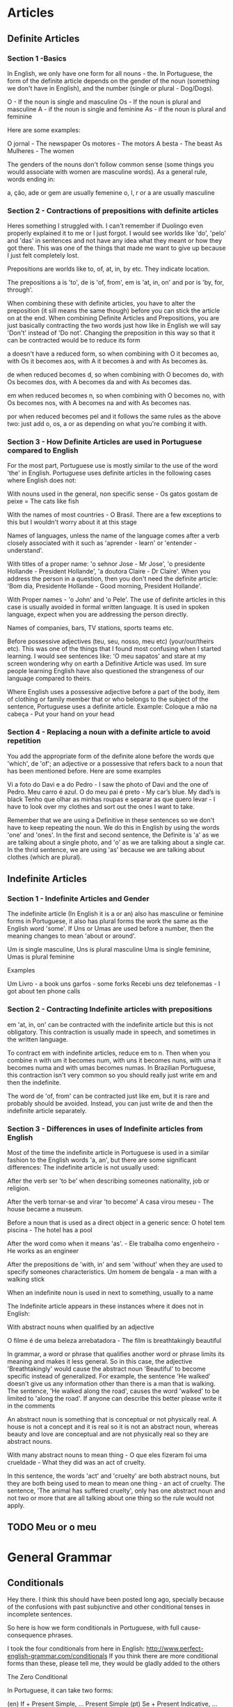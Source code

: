 
* Articles
** Definite Articles
*** Section 1 -Basics

In English, we only have one form for all nouns - the. In Portuguese, the form of the definite article depends on the gender of the noun (something we don't have in English), and the number (single or plural - Dog/Dogs).

    O - If the noun is single and masculine
    Os - If the noun is plural and masculine
    A - if the noun is single and feminine
    As - if the noun is plural and feminine

Here are some examples:

    O jornal - The newspaper
    Os motores - The motors
    A besta - The beast
    As Mulheres - The women

The genders of the nouns don't follow common sense (some things you would associate with women are masculine words). As a general rule, words ending in:

    a, ção, ade or gem are usually femenine
    o, l, r or a are usually masculine

*** Section 2 - Contractions of prepositions with definite articles

Heres something I struggled with. I can't remember if Duolingo even properly explained it to me or I just forgot. I would see worlds like 'do', 'pelo' and 'das' in sentences and not have any idea what they meant or how they got there. This was one of the things that made me want to give up because I just felt completely lost.

Prepositions are worlds like to, of, at, in, by etc. They indicate location.

The prepositions a is 'to', de is 'of, from', em is 'at, in, on' and por is 'by, for, through'.

When combining these with definite articles, you have to alter the preposition (it sill means the same though) before you can stick the article on at the end. When combining Definite Articles and Prepositions, you are just basically contracting the two words just how like in English we will say 'Don't' instead of 'Do not'. Changing the preposition in this way so that it can be contracted would be to reduce its form

    a doesn't have a reduced form, so when combining with O it becomes ao, with Os it becomes aos, with A it becomes à and with As becomes às.

    de when reduced becomes d, so when combining with O becomes do, with Os becomes dos, with A becomes da and with As becomes das.

    em when reduced becomes n, so when combining with O becomes no, with Os becomes nos, with A becomes na and with As becomes nas.

    por when reduced becomes pel and it follows the same rules as the above two: just add o, os, a or as depending on what you're combing it with.

*** Section 3 - How Definite Articles are used in Portuguese compared to English

For the most part, Portuguese use is mostly similar to the use of the word 'the' in English. Portuguese uses definite articles in the following cases where English does not:

    With nouns used in the general, non specific sense - Os gatos gostam de peixe = The cats like fish

    With the names of most countries - O Brasil. There are a few exceptions to this but I wouldn't worry about it at this stage

    Names of languages, unless the name of the language comes after a verb closely associated with it such as 'aprender - learn' or 'entender - understand'.

    With titles of a proper name: 'o sehnor Jose - Mr Jose', 'o presidente Hollande - President Hollande', 'a doutora Claire - Dr Claire'. When you address the person in a question, then you don't need the definite article: 'Bom dia, Presidente Hollande - Good morning, President Hollande'.

    With Proper names - 'o John' and 'o Pele'. The use of definite articles in this case is usually avoided in formal written language. It is used in spoken language, expect when you are addressing the person directly.

    Names of companies, bars, TV stations, sports teams etc.

    Before possessive adjectives (teu, seu, nosso, meu etc) (your/our/theirs etc). This was one of the things that I found most confusing when I started learning. I would see sentences like: 'O meu sapatos' and stare at my screen wondering why on earth a Definitive Article was used. Im sure people learning English have also questioned the strangeness of our language compared to theirs.

    Where English uses a possessive adjective before a part of the body, item of clothing or family member that or who belongs to the subject of the sentence, Portuguese uses a definite article. Example: Coloque a mão na cabeça - Put your hand on your head

*** Section 4 - Replacing a noun with a definite article to avoid repetition

You add the appropriate form of the definite alone before the words que 'which', de 'of'; an adjective or a possessive that refers back to a noun that has been mentioned before. Here are some examples

    Vi a foto do Davi e a do Pedro - I saw the photo of Davi and the one of Pedro.
    Meu carro é azul. O do meu pai é preto - My car’s blue. My dad’s is black
    Tenho que olhar as minhas roupas e separar as que quero levar - I have to look over my clothes and sort out the ones I want to take.

Remember that we are using a Definitive in these sentences so we don't have to keep repeating the noun. We do this in English by using the words 'one' and 'ones'. In the first and second sentence, the Definite is 'a' as we are talking about a single photo, and 'o' as we are talking about a single car. In the thrid sentence, we are using 'as' because we are talking about clothes (which are plural).
** Indefinite Articles
*** Section 1 - Indefinite Articles and Gender

The indefinite article (In English it is a or an) also has masculine or feminine forms in Portuguese, it also has plural forms the work the same as the English word 'some'. If Uns or Umas are used before a number, then the meaning changes to mean 'about or around'.

    Um is single masculine, Uns is plural masculine
    Uma is single feminine, Umas is plural feminine

Examples

    Um Livro - a book
    uns garfos - some forks
    Recebi uns dez telefonemas - I got about ten phone calls

*** Section 2 - Contracting Indefinite articles with prepositions

em 'at, in, on' can be contracted with the indefinite article but this is not obligatory. This contraction is usually made in speech, and sometimes in the written language.

To contract em with indefinite articles, reduce em to n. Then when you combine n with um it becomes num, with uns it becomes nuns, with uma it becomes numa and with umas becomes numas. In Brazilian Portuguese, this contraction isn't very common so you should really just write em and then the indefinite.

The word de 'of, from' can be contracted just like em, but it is rare and probably should be avoided. Instead, you can just write de and then the indefinite article separately.
*** Section 3 - Differences in uses of Indefinite articles from English

Most of the time the indefinite article in Portuguese is used in a similar fashion to the English words 'a, an', but there are some significant differences:
The indefinite article is not usually used:

    After the verb ser 'to be' when describing someones nationality, job or religion.

    After the verb tornar-se and virar 'to become' A casa virou meseu - The house became a museum.

    Before a noun that is used as a direct object in a generic sence: O hotel tem piscina - The hotel has a pool

    After the word como when it means 'as'. - Ele trabalha como engenheiro - He works as an engineer

    After the prepositions de 'with, in' and sem 'without' when they are used to specify someones characteristics. Um homem de bengala - a man with a walking stick

    When an indefinite noun is used in next to something, usually to a name

The Indefinite article appears in these instances where it does not in English:

    With abstract nouns when qualified by an adjective

O filme é de uma beleza arrebatadora - The film is breathtakingly beautiful

In grammar, a word or phrase that qualifies another word or phrase limits its meaning and makes it less general. So in this case, the adjective 'Breathtakingly' would cause the abstract noun 'Beautiful' to become specific instead of generalized. For example, the sentence 'He walked' doesn't give us any information other than there is a man that is walking. The sentence, 'He walked along the road', causes the word 'walked' to be limited to 'along the road'. If anyone can describe this better please write it in the comments

An abstract noun is something that is conceptual or not physically real. A house is not a concept and it is real so it is not an abstract noun, whereas beauty and love are conceptual and are not physically real so they are abstract nouns.

    With many abstract nouns to mean thing - O que eles fizeram foi uma crueldade - What they did was an act of cruelty.

In this sentence, the words 'act' and 'cruelty' are both abstract nouns, but they are both being used to mean to mean one thing - an act of cruelty. The sentence, 'The animal has suffered cruelty', only has one abstract noun and not two or more that are all talking about one thing so the rule would not apply.
** TODO Meu or o meu
* General Grammar
** Conditionals
Hey there. I think this should have been posted long ago, specially because of the confusions with past subjunctive and other conditional tenses in incomplete sentences.

So here is how we form conditionals in Portuguese, with full cause-consequence phrases.

I took the four conditionals from here in English: http://www.perfect-english-grammar.com/conditionals
If you think there are more conditional forms than these, please tell me, they would be gladly added to the others

The Zero Conditional

In Portuguese, it can take two forms:

    (en) If + Present Simple, ... Present Simple
    (pt) Se + Present Indicative, ... Present Indicative
    (pt) Se + Future Subjuncive, ... Present Indicative - Tenses seem to mismatch, but this is very common

See:

    If you heat water to 100 degrees, it boils.
    Se você esquenta a água a 100 graus, ela ferve.
    Se você esquentar a água a 100 graus, ela ferve.

The first just relates cause and consequence. It's better for "you" since it doesn't really expect the subject to take that action. It fits: "If/When one heats water, it boils", or "the result of heating water is it boiling".

The second is more related what happens if the subject actually tries doing that.

The First Conditional

It has only one form, although the Portuguese future is often used in two forms:

    (en) If + Present Simple, ... Will + Infinitive
    (pt) Se + Future Subjunctive, ... Future Indicative

    (pt) Se + Future Subjunctive, ... Informal Future

    If it rains tomorrow, we'll stay home
    Se chover amanhã, nós ficaremos em casa
    Se chover amanhã, nós vamos ficar em casa (informal future: present ir + infinitive)

Now....why subjunctive?? What should be the difference in English??? Well, see the difference " If it happens to be future subjunctive ".

The Second Conditional

This can take two forms, one formal and one informal:

    (en) If + Past Simple, ... Would + Infinitive
    (pt) Se + Past Subjunctive, ... Futuro do Pretérito (1) - formal
    (pt) Se + Past Subjunctive, .... Imperfect Past - informal

(1) - Future of the Past

So, here are the examples:

    (en) If I had money, I would travel around the world.
    (pt) Se eu tivesse dinheiro, eu viajaria ao redor do mundo - formal
    (pt) Se eu tivesse dinheiro, eu viajava ao redor do mundo - informal

The Third Conditional

This one can also take two forms, following the same formal/informal versions above:

    (en) If + Had (Simple Past) + Past Participle, ............. Would + Have + Past Participle
    (pt) Se + Ter (Past Subjunctive) + Past participle, ... Ter (Future of the Past) + Past Participle
    (pt) Se + Ter (Past Subjunctive) + Past participle, ... Ter (Imperfect Past) + Past Participle

Examples:

    If I had gone to bed early, I would have caught the train
    Se eu tivesse ido para a cama cedo, eu teria pego o trem (formal)
    Se eu tivesse ido para a cama cedo, eu tinha pego o trem (informal)

Another one - Past condition, present result:

Here is one more not listed on the link above:

    (en) If + Had (Simple Past) + Past Participle, ............. Would + Infinitive
    (pt) Se + Ter (Past Subjunctive) + Past participle, ... Future of the Past
    (pt) Se + Ter (Past Subjunctive) + Past participle, ... Imperfect Past

Examples:

    If I had listened to my mother, I wouldn't be in trouble now
    Se eu tivesse escutado a minha mãe, eu não estaria em apuros agora
    Se eu tivesse escutado a minha mãe, eu não estava em apuros agora

Curiosity about these ones:

Although tenses don't fit quite well, they are often used for the previous case too (called here third conditional).

Please notice that the informal versions shown above that use "imperfect past" may not make sense if it's not a full sentence with both parts: if + then. If you use just the second part, the "consequence" only, it might make no sense (well....it does in some cases....). So, avoid using the imperfect past in sentences like these:

    I would take the train = Eu pegaria o trem (not pegava, because it means took, used to take)
    I would like to go = Eu gostaria de ir (not gostava....)


** Demonstratives and place adverbs - Memorizing tricks
If you read the discussions about demonstratives, and the discussions about place adverbs, you may have noticed an interesting pattern:

    Isto and aqui are both near the speaker
    Isso and aí are both near the listener
    Aquilo and ali/lá are both far from them

Ok, just to complete, "ali" is not very far, and "lá" is far.

With this, you can find some interesting sentences like:

    O que é aquilo ali? = What is that thing over there?
    Isto aqui é muito bom! = This thing here is very good!
    Quem é esse aí contigo? = Who is that one there with you?
    Aquele carro lá está aberto = That car over there is open
    Esta bebida aqui é mais gostosa = This drink here is tastier
    É isso aí!!! = That's it!

** Gerund vs. Infinitive confusion

** It - what is "it" in Portuguese after all?
There is a tendency of many people thinking that "it" translates as "isto" in Portuguese, but in fact, it doesn't (or at least it's not the standard meaning).

There are cases where this is true, but mostly, "it" should be seen differently.

What we usually teach in the English for Portuguese speakers course is:

    "It" não é "isto" = "It" is not "isto"

"It" in English may have different functions that are distinct in Portuguese. Dummy "it"s and concrete "it"s are treated differently, for instance.

All sentences like "It is something" should not be translated with "isso/isto". They should simply use nothing. These are "hidden subjects" in Portuguese:

    It is a man = __ É um homem
    It is my car = __ É o meu carro
    It is very interesting = __ É muito interessante

As you can tell, the difference between "It's a man" and "this is a man" is enough to make them not be used interchangeably, unless when someone asks you "what is this?". The same distinction exists in Portuguese between "É um homem" and "Isto é um homem".

Also, there are subjects that don't even exist, such as with nature events:

    It is raining = __ Está chovendo (there is nothing at all that "does" rain)

"It" is a personal pronoun, therefore in cases where it's an actual concrete subject or object, it should be translated with a personal pronoun as well: ele/ela (subject) and o/a/-lo/-la/-no/-na (object), or even be omitted if the sentence doesn't get unnatural by that omission:

    I like my car, it's so comfortable = Eu gosto do meu carro, ele é tão confortável!!
    Your house is great, I like it! = Tua casa é ótima, eu gosto dela
    I love that play, I want to watch it again = Eu amo essa peça, quero vê-la de novo
    Here is your money, take it an leave = Aqui está o seu dinheiro, pegue-o e saia.
    It's an interesting opportunity, they are chasing it = __ É uma oportunidade interessante, eles estão correndo atrás dela
    It bit me! = Ele/Ela me mordeu! (something that "bites" is certainly a concrete thing)

Using "isto/isso" in any of these cases would be very weird if you are talking about those mentioned subjects/objects, just like it would happen in English with "this". Using "isto/isso" would evoke a "situation" as subject/object to replace those.

    I like my car, this is so comfortable - Wait, what is comfortable? You liking your car? Perhaps you demonstrating how the seats lean back? Not your car, you would have used "it/ele" if it were your car.

Then why everyone keeps saying that "it = isto"?

Well, first, beginners are not used to the idea of "not translating a word" (such as in the "it's something" sentences). Many feel the need to translate "it" and the nearest one can think for those indefinite cases is "isto". Also, Duolingo's hint system doesn't really fit the possibility of an empty hint.

And second, there are cases indeed when they can!

These are cases that simply get "idiomatic" in Portuguese with "isto/isso", and they seem to happen mostly when there is a "situation" or something that is not concrete enough or not specific/identified enough to be referred to as "ele". Then, "Isto = this vague thing". And there is also a "preposition", which forces you to add a complement. Prepositions cannot stand loose in Portuguese, they need the complement after them. Otherwise, it would be probably better to omit the translation.

One case without preposition for comparison. Here "it" is not translated:

    — I have a surprise for you = Eu tenho uma surpresa para você
    — What is it? = O que é __? (Not concrete enough to use "ela", not present enough to use "isto". Still working the same as English)

Classic cases are:

    Think about it = Pense nisso (The situation is too vague for one to use "ele", even though, you can when you define it properly: "É um caso interessante, vou pensar nele com carinho = It's an interesting case, I'll think about it with care")

    We will talk about it later = Falaremos disso depois (The concrete thing and the situation meanings may mix up here, lacking "concreteness". It's an idiomatic usage. Again, defining it properly would allow "ele" usage: Este assunto não é tão importante, falaremos dele depois = This subject is not that important, we'll talk about it later)

    Because of it = Por causa disso / Por isso (Once more, the situation and the concrete thing may mix up, another idiomatic usage. Again, the "ele" case applies: "Toda essa mudança me deixa maluco, por causa dela não consigo me orientar = All this change drives me crazy, because of it I can't orient myself)

In these cases, the prepositions are "em" (making "nisso") and "de" (making "disso").
Notice that in a case where the object is naturally implied, it would be a good idea to omit it too:

    I will think about it carefully = Eu vou pensar __ com cuidado (no object, no preposition)


** Numbers and their genders
Just to make it a little more challenging, Portuguese numbers also take genders, but not all of them.

.
Units - Unidades

The one digit numbers are: um, dois, três, quatro, cinco, seis, sete, oito, nove.

Among them, only one and two take genders:

    Um carro, uma casa
    Dois carros, duas casas

The others, três, quatro, cinco, seis, sete, oito and nove keep the same:

    Três carros, três casas
    Sete carros, sete casas

.
Tens - Dezenas

Among the two digit numbers, the tens never change: dez, vinte, trinta, quarenta, cinquenta, sessenta, setenta, oitenta, noventa.

But the units one and two keep changing, since you add them to the number using "e":

    (40) Quarenta carros, quarenta casas
    (21) Vinte e um carros, vinte e uma casas
    (72) Setenta e dois carros, setenta e duas casas.
    (35) Trinta e cinco carros, trinta e cinco casas.

Let's just allow some exceptions from 11 to 19, which get special names: onze, doze, treze, quatorze (or catorze), quinze, dezesseis, dezessete, dezoito, dezenove. They don't change, because there is not the "e um/uma" or "e dois/duas" part:

    Onze carros, onze casas
    Doze carros, doze casas
    Dezesseis carros, dezesseis casas

.
Hundreds - Centenas

Now the hundreds, except for one hundred, got to change again. The hundreds are: cem, duzentos, trezentos, quatrocentos, quinhentos, seiscentos, setecentos, oitocentos, novecentos. "Cem" is the only that changes a little when not exaclty 100, but it doesn't change genders. The others don't change when not exact, but change genders.

One hundred:

    (100) Cem carros, cem casas
    (101) Cento e um carros, cento e uma casas
    (113) Cento e treze carros, cento e treze casas
    (142) Cento e quarenta e dois carros, cento e quarenta e duas casas

More hundreds:

    (200) Duzentos carros, duzentas casas
    (201) Duzentos e um carros, duzentas e uma casas
    (502) Quinhentos e um carros, quinhentas e duas casas
    (712) Setecentos e doze carros, setecentas e doze casas
    (341) Trezentos e quarenta e um carros, trezentas e quarenta e uma casas

.
Thousands - Milhares

Now let's talk about the thousands!!! Ah! The thousands....
They are friendly hahaha. In fact there is only one word: mil.

You just add how many thousands before it, just like in English. The amount you put before it behaves just like normal numbers from 2 to 999. Why 2 and not 1? Because when it's one thousand, we just say "mil".

And after the word "mil", you add the part that is lower than one thousand, following their rules. The "e" word is added after mil only if there is no other "e" in the following number:

One thousand:

    (1000) Mil carros, mil casas
    (1001) Mil e um carros, mil e uma casas ("e" after mil)
    (1300) Mil e trezentos carros, mil e trezentas casas
    (1111) Mil cento e onze carros, mil cento e onze casas (no "e" after "mil")

If you are working with money, you may find some "hum mil", but that is probably only to avoid people adding something else on the check to change the value. Never mind about the weird "H", I don't know why.

More thousands:

    (2000) Dois mil carros, duas mil casas
    (2001) Dois mil e um carros, duas mil e uma casas
    (2431) Dois mil quatrocentos e trinta e um carros, duas mil quatrocentas e trinta e uma casas

Waay more thousands (the numbers before "mil" behaves exaclty as if they were alone):

    (932.813) Novecentos e trinta e dois mil, oitocentos e treze carros
    Novecentas e trinta e duas mil, oitocentas e treze casas

No, the dot is not a mistake. In Portuguse, it's the comma that separates decimals. We use dots to separate thousands, millions and others...

.
Millions - Milhões

Now millions start to behave differently. Milhão is a masculine word, so you don't have to worry about genders anymore, except, of course, for the rest of the number, which keeps following the previous rules.
But now there is a new change: "milhão" has a plural form milhões.

If the noun comes after it, you use "de":

    Um milhão de carros, um milhão de casas

If there are more numbers, they behave the same as before, and there is no "de":

    (1.000.001) Um milhão e um carros, um milhão e uma casas

If it's more than one million, it gets plural. The number before it also behaves the same as before, but referring to "milhões", thus masculine:

    (2.000.000) Dois milhões de carros, dois milhões de casas

    (31.517.921) Trinta e um milhões, quinhentos e dezessete mil, novecentos e vinte e um carros
    Trinta e um milhões, quinhentas e dezessete mil, novecentas e vinte e uma casas

.
Billions, trillions.... - Bilhões, trilhões....

Well...we don't see them much.... In fact I had to google their names after "trilhão".

Their behavior is the same as the millions'. Plural forms, no genders and take "de" when the noun comes straight after it.

They are: bilhão, trilhão, quatrilhão, quintilhão, sextilhão, septilhão, octilhão, nonilhão, decilhão.

Well, that's it....for this part I really prefer working with powers :p

For writing texts, I've found this manual on the internet: http://www12.senado.gov.br/manualdecomunicacao/redacao-e-estilo/estilo/numero


** Participle vs. Gerund
The participle is used for passive voices and makes adjectives out of a verb.

While the gerund is only for ongoing actions, being done at the time of speaking.

Sitting and standing are bad examples, exceptions. It looks like we don't consider those as actions in Portuguese, but passive/stopped things. We see "sentado" like an adjective instead. Try seeing this way: sentar does not mean just remain sitting, sentar means only the movement of sitting down.

That's why we use participles/adjectives "sentado" (sitting), "parado"/"em pé" (standing), and "encostado" (leaning onto sth.). Those are "stopped" things, so we use participles. You could say those work as adjectives, you can say a man is seated, is stopped, is leaned.

Different from "running", "walking", "waiting", which are ongoing actions, you can't say a man is runned, is walked, is waited. Then "está correNdo, está andaNdo, está esperaNdo".

For those using participle, if you use the gerund, then it will mean the man is actually on the process of doing the action. See:

"O homem sentado" is stopped, sitting on the chair.

"O homem sentaNdo" is somewhere between standing and sitting, he is in the middle of the process of sitting down.

"O homem encostado" is stopped, leaning onto the wall.

"O homem encostaNdo" is somewhere between standing and leaning, he is in the leaning process.

For those using the gerund, if you use the participle, then it will be an adjective or a passive voice:

"O homem esperaNdo" is waiting.

"O homem esperado" is waited. (Adjective)

"O homem (é)/(está sendo) esperado" - is being waited (Passive voice)

(being runned and being walked doesn't make sense)
** TODO Por que, porque, por quê and porguê (image)
Hello there.

I'm not sure if there is already a topic on this in Duolingo, but I couldn't find one. So here it goes:

    Por que = Why

    Used to ask questions (even if the sentence is a statement)
    Example: Eu quero saber por que isso acontece = I want to know why this happens

    Porque = Because

    Used to answer questions

    Por quê = why

    Also used to ask questions, but it's used in the end of the sentence

    O Porquê (noun) ~ The reason why/The cause

http://unibhpedagogia.files.wordpress.com/2013/09/porque.jpg

Translation:

    Why is it separate?
    Because it's not together!
    But why?
    The reason I don't know


** TODO Verbs with two past participles (images)
On your Portuguese studies here on Duolingo, I’m sure all of you have come across the past participle (particípio passado), usually recognized by the ending –do and used in Portuguese, together with the verbs “ter” and “haver”, to form the compound tenses.

That, however, is not the whole story when it comes to the use of the Portuguese particípio passado, for there is a number of verbs that actually have two different past participles, each being used in specific instances according to the auxiliary verb used:

    The regular participle (particípio passado regular), always ends in -ado or -ido, it is not inflected and is used only when the auxiliary verb is ter ou haver (in compound tenses);
    The irregular participle (particípio passado irregular), is irregular in ending, and inflected according to gender and number, and is generally used only when the auxiliary verb is ser ou estar (in the passive voice).

Note: The non-inflection is a product of the auxiliary verb and not of the participle itself: verbs with only one participle will always inflect it when using "ser" ou "estar". (e.g. Elas foram acompanhadas pelos pais, where "acompanhar" is a verb with one only participle, "acompanhado").

This group of verbs with two past participles include, among others, “matar” (matado; morto), “acender” (acendido; aceso), and “extinguir” (extinguido; extinto):

    Depois de ter matado o homem, o suspeito fugiu. After having killed the man, the suspect escaped.
    A mulher foi morta pelo marido. The woman was killed by her husband.
    Ele tinha acendido as velas do meu bolo de aniversário. He had lit the candles of my birthday cake.
    A vela foi acesa pelo homem. The candle was lit by the man.
    Os bombeiros têm extinguido fogos durante todo o verão. The firemen have been extinguishing fires all Summer.
    Os fogos estão extintos. The fires are [have been] extinguished.

In these cases, using the regular past participle with "ser" and "estar" and the irregular past participle with "ter" and "haver" is considered wrong - the two are not usually interchangeable (scroll down to read about a few nuances to this rule).

You have probably encountered most of these irregular forms, which come from Latin, as adjectives (A mulher morta – the dead woman; a vela acesa – the lit candle; o fogo extinto – the extinguished fire); a few of them eventually became used as nouns, with the past participle no longer being used as such (“crucifixo” – crucifix, unused irregular past participle of “crucificar”, to crucify; “rapto” – kidnapping, from the verb “raptar”, to kidnap).
Nuances and Exceptions to the Rule

There are also a few verbs like “pagar” (pagado; pago), “ganhar” (ganhado; ganho), “gastar” (gastado; gasto) where the irregular forms are the ones most used for every auxiliary verb (having generally substituted the use of the regular forms), but with both still being heard in speech and writing (and with a few linguists defending the use of the regular forms at least in tandem with the irregular ones):

    Depois de ter pago a conta, saí do restaurante. After I paid the bill, I left the restaurant.
    Depois de ter pagado a conta, saí do restaurante.

A few other verbs (e.g. “abrir”, “escrever”, “cobrir”) only accept the irregular form for all occasions (aberto, not abrido; escrito, not escrevido; coberto, not cobrido), with the use of the “regular” forms being considered less-cultured and an improper backformation.

    A mulher tinha aberto uma loja, mas esta faliu rapidamente [not “tinha abrido”]. The woman had opened a shop, but it quickly went out of business.
    Ele tem escrito vários romances nos últimos anos [not “tem escrevido”]. He has written several novels in the last few years.
    O homem esteve coberto com água até ao pescoço até ser salvo [not "esteve cobrido"]. The man was covered in water by the neck until he was rescued.

You can find a few tables with the most important verbs which follow this pattern together with the relevant nuances. If you have any doubts, questions, or suggestions, feel free to start a discussion on the comments below or to send me a message.
Sources:

    Ciberdúvidas da Língua Portuguesa: [1], [2]
    Jornal Diário de Notícias: Verbos com duplo particípio passado
    Professor Online
    Recanto das Letras
    Rede Globo
    Blogue “Na Ponta da Língua”

Tables:
Legend:

    asterisk (*) - form used both for compound forms (ter/haver) and the passive voice (ser/estar)
    red background - form no longer used (archaic or almost so, existing only through adjectives/nouns)
    green background - most used form out of two still available
    grey + strikethrough - backformation (shouldn't be used at all)

* Inflections
** DONE A complete guide to definite articles
   CLOSED: [2017-02-26 So 00:41]
** DONE a complete guide to indefinite articles
   CLOSED: [2017-02-26 So 00:41]
** Numbers and their genders
Just to make it a little more challenging, Portuguese numbers also take genders, but not all of them.

.
Units - Unidades

The one digit numbers are: um, dois, três, quatro, cinco, seis, sete, oito, nove.

Among them, only one and two take genders:

    Um carro, uma casa
    Dois carros, duas casas

The others, três, quatro, cinco, seis, sete, oito and nove keep the same:

    Três carros, três casas
    Sete carros, sete casas

.
Tens - Dezenas

Among the two digit numbers, the tens never change: dez, vinte, trinta, quarenta, cinquenta, sessenta, setenta, oitenta, noventa.

But the units one and two keep changing, since you add them to the number using "e":

    (40) Quarenta carros, quarenta casas
    (21) Vinte e um carros, vinte e uma casas
    (72) Setenta e dois carros, setenta e duas casas.
    (35) Trinta e cinco carros, trinta e cinco casas.

Let's just allow some exceptions from 11 to 19, which get special names: onze, doze, treze, quatorze (or catorze), quinze, dezesseis, dezessete, dezoito, dezenove. They don't change, because there is not the "e um/uma" or "e dois/duas" part:

    Onze carros, onze casas
    Doze carros, doze casas
    Dezesseis carros, dezesseis casas

.
Hundreds - Centenas

Now the hundreds, except for one hundred, got to change again. The hundreds are: cem, duzentos, trezentos, quatrocentos, quinhentos, seiscentos, setecentos, oitocentos, novecentos. "Cem" is the only that changes a little when not exaclty 100, but it doesn't change genders. The others don't change when not exact, but change genders.

One hundred:

    (100) Cem carros, cem casas
    (101) Cento e um carros, cento e uma casas
    (113) Cento e treze carros, cento e treze casas
    (142) Cento e quarenta e dois carros, cento e quarenta e duas casas

More hundreds:

    (200) Duzentos carros, duzentas casas
    (201) Duzentos e um carros, duzentas e uma casas
    (502) Quinhentos e um carros, quinhentas e duas casas
    (712) Setecentos e doze carros, setecentas e doze casas
    (341) Trezentos e quarenta e um carros, trezentas e quarenta e uma casas

.
Thousands - Milhares

Now let's talk about the thousands!!! Ah! The thousands....
They are friendly hahaha. In fact there is only one word: mil.

You just add how many thousands before it, just like in English. The amount you put before it behaves just like normal numbers from 2 to 999. Why 2 and not 1? Because when it's one thousand, we just say "mil".

And after the word "mil", you add the part that is lower than one thousand, following their rules. The "e" word is added after mil only if there is no other "e" in the following number:

One thousand:

    (1000) Mil carros, mil casas
    (1001) Mil e um carros, mil e uma casas ("e" after mil)
    (1300) Mil e trezentos carros, mil e trezentas casas
    (1111) Mil cento e onze carros, mil cento e onze casas (no "e" after "mil")

If you are working with money, you may find some "hum mil", but that is probably only to avoid people adding something else on the check to change the value. Never mind about the weird "H", I don't know why.

More thousands:

    (2000) Dois mil carros, duas mil casas
    (2001) Dois mil e um carros, duas mil e uma casas
    (2431) Dois mil quatrocentos e trinta e um carros, duas mil quatrocentas e trinta e uma casas

Waay more thousands (the numbers before "mil" behaves exaclty as if they were alone):

    (932.813) Novecentos e trinta e dois mil, oitocentos e treze carros
    Novecentas e trinta e duas mil, oitocentas e treze casas

No, the dot is not a mistake. In Portuguse, it's the comma that separates decimals. We use dots to separate thousands, millions and others...

.
Millions - Milhões

Now millions start to behave differently. Milhão is a masculine word, so you don't have to worry about genders anymore, except, of course, for the rest of the number, which keeps following the previous rules.
But now there is a new change: "milhão" has a plural form milhões.

If the noun comes after it, you use "de":

    Um milhão de carros, um milhão de casas

If there are more numbers, they behave the same as before, and there is no "de":

    (1.000.001) Um milhão e um carros, um milhão e uma casas

If it's more than one million, it gets plural. The number before it also behaves the same as before, but referring to "milhões", thus masculine:

    (2.000.000) Dois milhões de carros, dois milhões de casas

    (31.517.921) Trinta e um milhões, quinhentos e dezessete mil, novecentos e vinte e um carros
    Trinta e um milhões, quinhentas e dezessete mil, novecentas e vinte e uma casas

.
Billions, trillions.... - Bilhões, trilhões....

Well...we don't see them much.... In fact I had to google their names after "trilhão".

Their behavior is the same as the millions'. Plural forms, no genders and take "de" when the noun comes straight after it.

They are: bilhão, trilhão, quatrilhão, quintilhão, sextilhão, septilhão, octilhão, nonilhão, decilhão.

Well, that's it....for this part I really prefer working with powers :p

For writing texts, I've found this manual on the internet: http://www12.senado.gov.br/manualdecomunicacao/redacao-e-estilo/estilo/numero

* Moods and Tenses
** DONE conditionals in Portuguese
   CLOSED: [2017-02-26 So 00:42]
** DONE Gerund vs. infinitive confusion
   CLOSED: [2017-02-26 So 00:43]
** If it happens to be future subjuntive
Hey! Just got a "click" here!

I've seen some lessons containing lots of "future subjunctive" tenses, and many doubts. We often try to explain them as "possibilities in future" as opposed to an "actual situation", but I still feel something misses in those explanations to make it clear.

Of course it would be better to keep the translations simple, but let me try a "fancy" translation here. You can use "to happen to" as a way to try understanding better the meaning of the future subjunctive in Portuguese.

Future subjunctive often appear with particles "se" (if), "quando" (when) and "enquanto" (while).

Let's take verb "estar" for instance:

    Se ele estiver lá = If he happens to be there
    Quando ele estiver lá = When he happens to be there

An alternative Portuguese translation for the first sentence is "Se ele por acaso estiver lá" = "If he by chance is there" (The second sentence doesn't fit this form).

    Enquanto ele estiver lá -- now, I'm not sure if this one is ok using "happen to", but let's try: While he happens to be there. (This considers all the time from now to the future while he remains there, taking into acount the possibility of he going away at any time).

** Imperatives and object pronouns
I know that since Brazilian Portuguese typically uses «você» as the primary second-person pronoun, which grammatically would be similar to «usted» in Spanish (though você is less formal in B. Portuguese as usted is in Spanish). I understand that because of this, Portuguese imperatives with você typically involve the subjunctive mood of the verb, just as the imperative for usted is the subjunctive mood.
Ex: Olhar --> olhe
Ex: Conhecer --> conheça

However, in Spanish, sometimes direct/indirect object are added to imperatives if the command relates to it. An accent is put on the second-to-last syllable of the original imperative to maintain emphasis on the verb even with the object attached at the end.
Ex: tranquilízate --> calm yourself (tranquiliza + te)
Ex: enséñeselo --> teach it to her (enseñe + se + lo)-
Ex: líbranos --> release us (libra + nos)
Ex: dígamelo --> tell it to me (diga + me + lo)
-le changes to se when a direct object is added.

How would I do this in Portuguese? How would I put an object on the end of an imperative? Does it involve a hyphen instead of an accent? Thank you for any help.

*** Answer
First: "imperative" and "subjunctive" are different things. We are talking about imperative conjugations here, which exist for both second and third persons.

Pronouns can be either before or after the verb (sometimes even in the middle, but that's future tense and rare). There are certain words that attract the pronoun if they are before the verb, being "não" one of them. But normally, the pronoun should go after the verb.

Whenever the pronoun is after the verb, it needs an hyphen. And the "o/a" pronouns become "lo/la" if the verb ends in "s", "r" or "z". They also become "no/na" if the verb ends in "m" or other nasal forms (õe, for instance).

For pronoun positioning, European Portuguese is more strict than Brazilian Portuguese. Brazilian Portuguese common language doesn't see any problem putting the pronoun before the verb, while European Portuguese considers it wrong if the attracting word is not there. (Also, Brazilian spoken language carries a looot of mixing "tu" and "você" forms, as @tjasonham has shown, here I'll try to keep it grammar-wise)

Examples for "tu" conjugations (negative "tu" conjugations are different):

    Ensina-me = Teach me
    Não me ensines = Don't teach me ("não" attracts the pronoun, "tu" negative imperative is different)
    (BP) Me ensina (although the formal rules still ask for "Ensina-me").

Now, choosing between "tu" and "você" conjugations may involve formality and politeness sometimes, but it seems random to me and it also depends a lot on which part of the country or which country we are talking about.

Your examples (except the enséñeselo, which I'll try to understand later) can use either "tu" or "você" conjugations:

    (Tu) Livra-nos -- Não nos livres
    (Vc) Livre-nos -- Não nos livre

If the object is the person receiving the command: The second person pronoun "te" will become "se" when "você" is used :

    (Tu) Tranquiliza-te -- Não te tranquilizes ("te" is reflexive for "tu")
    (Vc) Tranquilize-se -- Não se tranquilize ("se" is reflexive for "você")

Pronouns will mix themselves if they are two, but this is very rare to see in Brazil. (Me + o = mo / Me + a = ma).
It's really better to avoid adding "o/a" here, and if necessary add it not as a pronoun:

    (Tu) Diz-mo/ma -- Não mo/ma digas // Diz-me -- Não me digas (algo)
    (Vc) Diga-mo/ma -- Não mo/ma diga // Diga-me -- Não me diga (algo)

Alternatively, use "para mim = to me" instead of "me":

    (Tu) Di-lo/la para mim = Não o/a digas para mim
    (Vc) Diga-o/a para mim = Não o/a diga para mim

About "enséñeselo", I don't know if it's a passive voice contruction or if "se" really refers to "him/her".
The indirect pronoun for "him/her" in Portuguese is "lhe". The direct one is "o/a":

Again, the "lho/lha" forms are very rare and people might not understand it, use "lhe" instead:

    (Tu) Ensina-lho/lha -- Não lho/lha ensines (Being "lhe = to him/her" and "o/a = it")
    (Vc) Ensine-lho/lha -- Não lho/lha ensine

Alternatively:

    (Tu) Ensina-o/a para ele/ela - Não o/a ensines para ele/ela
    (Vc) Ensine-o/a para ele/ela - Não o/a ensine para ele/ela

Now, is that "se" in "enséñeselo" really "lhe"?? Or is it a "passive voice particle"? In the following example, using the "se" passive particle, only the third person conjugation is valid, because the subject is what is being taught, not "you":

    Ensine-se-lhe = Let/That it be taught to him/her
    Não se lhe ensine


** TODO Learning to conjugate Portuguese verbs (Part I) (images)
Learning to Conjugate Portuguese Verbs

Verb conjugation is the process of producing verb forms according to mood (indicative, subjunctive, etc.), tense (present, past, future, etc.) and person (I, you, he/she, etc.). If you are a native English speaker who has just started learning Portuguese it soon becomes painfully apparent that the number of unique words in the full conjugation of a Portuguese verb is much larger than for an English verb.

There are two basic approaches to learning conjugations, one is to simply absorb them as they come up (that's the Duolingo way) and the other is to take the time to study the subject. Luckily, the vast majority of verbs are regular and are conjugated by a common set of rules . The aim of this article is to show how the rules can be written in a way that helps you to remember them and to show how the regular rules can be used to simplify the conjugation of irregular verbs.

I know this article is longer and more technical than a typical discussion, nonetheless I hope it's not out of place here and will be a useful reference, or at the very least makes you believe that learning the regular conjugation patterns is not that hard after all.

The ideas discussed here have been used to make a PDF verb cheat sheet to download, print out and keep (I've tried to ensure the document is error-free, but before committing conjugations to memory it would be wise to confirm them with a good online conjugator like Conjuga-me first).
Conjugating Regular Verbs

Traditionally conjugations of verbs are described by tables, one per verb. For regular verbs, a single table suffices for an entire class. The basic idea is that you remove the last two letters, "-ar", "-er" or "-ir", from the infinitive form to get its stem and then add the appropriate ending taken from the table.

Attempting to remember all the entries in the regular verb table can take a bit of effort because there are nine simple Portuguese tenses, 6 in the indicative and 3 in the subjunctive:

        Indicative: present, preterite, imperfect, pluperfect, future, conditional
        Subjunctive: present, imperfect, future

Fortunately, Brazilian Portuguese only requires four conjugations per tense, one each for "Eu", "Ele/Ela/Você", "Nós" and "Eles/Elas/Vocês". (Note, the imperative mood is identical to the present subjunctive without the "Eu" entry.) So, given there are three verb classes, AR, ER and IR, that means memorising: 4 (subjects) times 9 (tenses) times 3 (classes) = 108 endings. All 108 endings are tabulated in these model conjugations of the regular verbs FALAR (to speak), COMER (to eat) and PARTIR (to depart):

Imgur

I believe it takes less effort to recall conjugations using a different model where endings can be appended to different base types - the stem, the infinitive, or the infinitive without the final "r" - depending on which choice simplifies the pattern. This table illustrates the idea:

table

As with the stem-based approach, each quartet of endings is listed in the order ["Eu", "Ele/Ela/Você", "Nós", "Eles/Elas/Vocês], but now a single set can apply to more than one verb class. There is only a small downside to this gain in simplicity - you now need to recall which base type to use with which tense, but that's hardly a problem in practice.

Because all "Nós" conjugations end in "mos" and all "Eles/Elas/Vocês" conjugations end in "m" (with one exception noted in the text accompanying the table) these suffixes are not shown explicitly which has the benefit of revealing patterns that may not have been so obvious otherwise. In fact, once this is done, four sets of endings have identical entries for all subjects; only an acute accent added to the "Nós" versions of some sets stops that figure becoming seven, i.e. half the table! Increasing the number of base types from three to five permits an even more compact representation with only 39 entries (a saving of 69) although I resisted the temptation to include this version in the cheat sheet:

compact

Using nothing more than the table and its associated notes, it should be possible to conjugate any regular verb. Generating a conjugation is a simple process of finding the correct ending from the table and appending it to the given base form of the verb (possibly with the addition of "mos", "m" and/or a graphic accent). I hope this very terse description is clear, but perhaps comparing the endings in the table with those shown in the verb models given earlier will dispel any doubts.

It is also interesting to note that the "Tu" endings are easy to add because for most tenses they are the "Você" form + 's'. The exceptions to this rule are: the preterite which needs "R + ste"; the future subjunctive which needs "I + es"; and the imperative which is the same as the "Você" present indicative.
Conjugating Irregular Verbs

Not all verbs follow the regular rules and these fall into two categories, those that require predictable changes to the regular patterns, and a group of truly irregular verbs. Most textbooks take several pages to tabulate the conjugations of the core set of 24 irregular verbs shown in this list:

    CABER (to fit), CRER (to believe), DAR (to give), DIZER (to say), ESTAR (to be), FAZER (to do), HAVER (there to be), IR (to go), LER (to read), MEDIR (to measure), OUVIR (to hear), PEDIR (to ask for), PERDER (to lose), PODER (to be able), PÔR (to put), QUERER (to want), RIR (to laugh), SABER (to know), SER (to be), TER (to have), TRAZER (to bring), VALER (to be worth), VER (to see), VIR (to come).

As the full conjugation of a verb in all tenses requires nine lines per verb (one for each tense) writing out these verbs takes 9 (lines) times 24 (verbs) times 4 (subjects) = 864 words. That's a lot to remember!

Despite their name, even the most irregular of irregular verbs have some things in common with their entirely regular cousins and this can be exploited to reduce the memorisation task. The trick is to employ the regular rules you already know, but apply them, not to the infinitives or stems of the irregular verbs themselves, but to carefully chosen alternatives instead. In most cases the alternatives are taken from the "Eu" form of the present indicative and the "Eles/Elas/Vocês" form of the preterite.

In fact, it is only necessary to specify between one to four lines per irregular verb to have enough information to conjugate it fully. To illustrate this, here are the descriptions of four verbs of different complexity measured in terms of the number of lines needed to describe them (all 24 are described in the cheat sheet):

four verbs

Provided you know how to deal with regular verbs, this notation can help you visualise or produce full conjugations of these irregular verbs with relative ease. The remainder of this article will explain this process by detailing which tenses are described by which lines.

Line 1: Present indicative and/or Present subjunctive

    If this is a single word it is the "Eu" conjugation of the present indicative (and the rest of the conjugation is regular), otherwise it supplies the entire present indicative conjugation. If a stem is shown in bold type it is used to produce the present subjunctive through the regular rules for ER verbs.

Line 2: Preterite, Pluperfect, Imperfect subjunctive and Future subjunctive

    This line produces nearly half the entire conjugation. It usually supplies the full preterite conjugation and the word in bold (the "Eles/Elas/Vocês" conjugation less "-am") provides an infinitive to generate the pluperfect, imperfect subjunctive and future subjunctive. If the line consists of a single word then it can also be used to generate the preterite itself. Two small flies in the ointment are: a) the graphic accents given to the "Nós" conjugations of the pluperfect and imperfect subjunctive must be acute (for a regular ER verb they are circumflex); b) in the case of IR and SER the infinitive is FOR but there are no rules for OR verbs - the solution is to treat them as ER verbs and use a circumflex accent when needed (i.e. use "fôramos" and "fôssemos").

Line 3: Present subjunctive

    For a small group of verbs the present subjunctive is not based on the present indicative and this line supplies the stem (of a fictitious ER verb) to generate it. I've seen the acronym "HIS DESQ" used to describe this group because it consists of "Haver-Ir-Ser Dar-Estar-Saber-Querer". For the verbs (other than SER) that require a fourth line this entry is simply a place-holder.

Line 4: Imperfect indicative

    There are only four verbs in this set that are irregular in the imperfect indicative: TER, VIR, PÔR and SER and this line supplies the conjugation. One way to remember it and the verbs involved is to sing or chant the core words of the conjugations which are "Tinha/Vinha/Punha/Era".

All unspecified conjugations are regular based on the true infinitive (or PÔR without its accent). The three verbs DIZER, FAZER and TRAZER, which I call the ZE verbs, are irregular in the future indicative and the conditional but those conjugations can be found by applying the regular rules to the infinitives with "ZE" removed, i.e. DIR, FAR and TRAR.

To sum things up, this table shows which tenses are specified by which lines:

tenses and lines

As an example, here is the way to tackle the most complex irregular verb, SER:

        Line 1 gives the present indicative: [sou, é, somos, são]
        Line 2 supplies the infinitive FOR and gives the preterite: [fui, foi, fomos, foram]
        Use FOR to get the pluperfect: [fora, fora, fôramos, foram]
        Use FOR to get the imperfect subjunctive: [fosse, fosse, fôssemos, fossem]
        Use FOR to get the future subjunctive: [for, for, formos, forem]
        Line 3 supplies the stem SEJ to get the present subjunctive: [seja, seja, sejamos, sejam]
        Line 4 gives the imperfect indicative: [era, era, éramos, eram]
        Use SER to get the future indicative: [serei, será, seremos, serão]
        Use SER to get the conditional: [seria, seria, seríamos, seriam]

If you are just starting your journey towards Portuguese mastery I hope this article gives you a small push in the right direction. Be sure to test yourself with tommg's conjugation practice tool.


** TODO Learning to conjugate Portuguese verbs (Part II) (images)
Learning to Conjugate Portuguese Verbs 2

Have you ever wondered how many verbs Duolingo teaches you? Well, according to my notes, you will have met 278 verbs by the end of the course. This is the list I made:

    abandonar, abrir, acabar, acampar, aceitar, acender, achar, acontecer, acordar, acreditar, acrescentar, adorar, agradecer, aguentar, ajudar, alugar, amar, analisar, andar, anotar, anunciar, aparecer, apertar, aplicar, apontar, aprender, apresentar, arrumar, assar, assinar, assumir, assustar, atender, atingir, atrasar, atuar, aumentar, beber, beijar, CABER, cair, caminhar, cantar, carregar, chamar, chegar, chorar, chover, cobrir, colocar, colorir, começar, comer, comprar, comprovar, concordar, conferir, confundir, conhecer, conseguir, consertar, considerar, construir, contar, continuar, controlar, conversar, convidar, correr, cortar, costumar, cozinhar, crescer, criar, cruzar, cuidar, custar, dançar, DAR, decidir, dedicar, defender, definir, deixar, demonstrar, depender, derrotar, descansar, descobrir, descolorir, descrever, desculpar, desenhar, desenvolver, deTER, dever, DIZER, diminuir, dirigir, doer, dormir, duvidar, eliminar, empurrar, encher, encontrar, ensinar, entender, entrar, enviar, envolver, errar, escolher, escrever, escutar, esperar, esquecer, estacionar, ESTAR, estrelar, estudar, evitar, exigir, existir, explicar, explorar, expressar, FAZER, falar, falhar, fechar, ferir, frever, ficar, filmar, formar, fotografar, frear, fritar, fumar, ganhar, garantir, gastar, girar, gostar, gritar, guardar, HAVER, IR, imPEDIR, importar, imprimir, incluir, iniciar, interessar, introduzir, jogar, julgar, juntar, lançar, lavar, LER, lembrar, levar, levantar, limpar, machucar, manTER, MEDIR, melhorar, mentir, merecer, misturar, montar, morar, mostrar, mover, mudar, nadar, nascer, navegar, negar, nevar, observar, obTER, odiar, oferecer, olhar, OUVIR, pagar, parar, parecer, partir, participar, passar, PEDIR, pegar, pensar, PERDER, perguntar, pertencer, pesar, pescar, pesquisar, pintar, PODER, PÔR, poupar, praticar, precisar, preferir, preocupar, preparer, procurar, produzir, prometer, provar, publicar, pular, queimar, QUERER, realizar, receber, reconhecer, recuperar, recusar, reencontrar, relacionar, repetir, reservar, resolver, respeitar, responder, RIR, romper, roubar, SABER, sair, salvar, secar, seguir, sentar, sentir, SER, servir, significar, soar, sofrer, somar, sonhar, sorrir, subir, suPOR, sustentar, telefonar, tentar, TER, terminar, tirar, tocar, tomar, trabalhar, tratar, TRAZER, treinar, usar, vender, VER, vestir, viajar, VIR, virar, visitar, viver, voar, voltar, votar

If you look at the list carefully you'll see that the some verbs are written in plain lower-case (Group 1 - 187 verbs), bold upper-case (Group 2 - 22 verbs), a mix of lower-case and upper-case bold (Group 3 - 5 verbs), lower-case italics (Group 4 - 39 verbs) and lower-case bold (Group 5 - 25 verbs).

The aim of this document is to demonstrate how these verbs can be conjugated without the use of an online conjugator or a book of conjugation tables. Of course, you need to be able to recognize which verbs belong to which groups (without the typography hints given in the list) and just enough information to deal with the special cases. In practice, you'll probably never need to fully conjugate any of these verbs and it will be sufficient to memorise the most commonly used conjugations, but seeing what factors influence the way a verb is inflected may help you to do that.
Group 1. Regular verbs

Regular verbs can be conjugated by applying the rules mentioned in Part 1 of this article. I recommend you learn these rules as soon as you can even if you don't yet know what terms like imperfect subjunctive mean. You could simply treat it as game and test yourself using a good practice tool until producing regular conjugations is automatic.
Group 2. Irregular verbs

The core set of irregular verbs was also covered in Part 1 of this article. My approach to the conjugation of irregular verbs is based on a mixture of the regular rules and remembering a stylised description of each verb. Even for the most complex irregular verbs no more than three tenses need to be committed to memory because the rest can be found using the regular rules.
Group 3. Compound Irregular verbs

Group 3 consists of 5 verbs derived from irregular verbs by adding a prefix:

        DETER
        IMPEDIR
        MANTER
        OBTER
        SUPOR

These compound verbs can be conjugated by adding the same prefix to all the conjugations of the irregular verb itself. Compounds of TER take an acute accent on the 3rd person singular ("Ele/Ela/Você") form of the present indicative, i.e. where TER has tem, DETER, OBTER, and MANTER have detém, obtém and mantém.
Group 4. Orthography-changing verbs

Regular conjugation is a simple matter of adding endings to stems but sometimes this can lead to problems. The letters 'c' and 'g' change sound depending on the following vowel. The sound of 'c' before 'a' and 'o' is hard like /k/, but before 'e' and 'i' it has the soft sound /s/. Similarly, 'g' has a hard sound /g/ before 'a' and 'o' and a soft sound /zh/ before 'e' and 'i'. This is significant for the regular conjugation of any verb whose stem ends in 'c', 'ç' or 'g'. That's because, no matter which letter the ending starts with, 'a', 'e' or 'o', all the conjugations must preserve the sound (hard or soft) of the verb itself. The way this is done is quite simple: if the default combination of the final letter of the stem with the first letter of the ending sounds wrong or is illegal like "çe" or "çi", it is substituted by a legal one that has the correct sound. This table shows the different ways of preserving /k/, /s/, /g/ and /zh/ before 'a', 'e' and 'o':

cgvowel

For example, the stem of the verb FICAR ends with a 'c' that sounds /k/. According to the table, combining 'c' with endings that start with 'o' or 'a' will sound /k/ too, but the combination "ce" must be replaced with "que". Another example is DIRIGIR. Here the 'g' sounds /zh/ and thus the combinations "go" and "ga" must be replaced with "jo" and "ja". A final example is COMEÇAR where "çe" is replaced by "ce".

At most three tenses are affected by these changes: the entire present subjunctive and either the 1st person singular ("Eu") form of the present indicative or the "Eu" form of the preterite. Knowing these simple rules gives you the ability to conjugate many more verbs.
Group 5. Semi-irregular verbs

Essentially this group consists of classes of irregular verbs where each class has enough commonality for it be governed by its own set of rules. Knowing whether a verb belongs to this group or not is simply a matter of memory, although there are some clues given by the infinitive endings -ear, -iar, -oer, -air, -uir and -uzir.

The features of this group are presented using a notation similar to that used to describe irregular verbs in Part 1. Only one line is required and it defines the present indicative. If the "Eu" stem is bold then it is used to produce the present subjunctive based on the class (AR, ER or IR) of the verb. For most verbs all other conjugations are regular.

The easiest case is the collection of -uzir verbs. They are entirely regular except for one conjugation, the "Ele/Ela/Você" form of the present indicative where the regular ending 'e' is dropped. Using the same notation used to describe the common irregular verbs the two examples in the Duolingo list are:

        INTRODUZIR - [introduzo, introduz, introduzimos, introduzem]
        PRODUZIR - [produzo, produz, produzimos, produzem]

The remaining group 5 verbs are discussed in the next section.
Stem-changing verbs.

Another word for stem is radical so these verbs are often called radical-changing verbs. My definition of what constitutes a stem-changing verb is quite broad and linguists may have more precise classification terms for some of the verbs discussed in this section.

To understand the features of this class it's necessary to know a little about the way conjugations are stressed when spoken. There are 36 words in a full conjugation of a verb (nine tenses times four subjects) but only six of them are stressed on the stem and they all belong to the present tenses. As an example, take the regular verb COMER:

        Present indicative: [cOm-o, cOm-e, com-Emos, cOm-em]
        Present subjunctive: [cOm-a, cOm-a, com-Amos, cOm-am]

Notice how only the 1st person plural ("Nós") forms are stressed on the ending while the other six are stressed on the key vowel ('o') of the stem. The verb DORMIR is characterised by its irregular "Eu" form DURMo, where the stem vowel has been changed from 'o' to 'u' and its present tenses are:

        Present indicative: [dUrm-o, dOrm-e, dorm-Imos, dOrm-em]
        Present subjunctive: [dUrm-a, dUrm-a, dorm-Amos, dUrm-am]

giving a wider variation in the sounds of these conjugations. A subtlety here is that stressed 'o' and 'e' have two sounds each (open and closed) which means that if some conjugations are pronounced with the open version and some pronounced with the closed version the verb is actually stem-changing although there are no written clues to indicate this.

The most typical stem changes are key vowel alterations: 'o' to 'u', 'e' to 'i' and 'u' to 'o'. Other variations on this theme include only changing the 3rd person stems, changing all the stems except those of the "Nós" conjugations, or changing the stem vowel for a diphthong (essentially a two letter vowel like, for example, "ai" and "ei"). The Duolingo list has examples of all these types.

Irregular "Eu" form
Verbs with this kind of change can be described with a single word giving the irregular "Eu" form of the present indicative with the implication that the present subjunctive is based on its stem:

        COBRIR - CUBRo
        CONFERIR - CONFIRo
        CONSEGUIR - CONSIGo
        DESCOBRIR - DESCUBRo
        DORMIR - DURMo
        FERIR - FIRo
        PREFERIR - PREFIRo
        MENTIR - MINTo
        REPETIR - REPITo
        SENTIR - SINTo
        SEGUIR - SIGo
        SERVIR - SIRVo
        VESTIR - VISTo

Technically, CONSEGUIR and SEGUIR are also orthography-changing verbs because "gu" has been changed to "g".

Other irregularities
When reading the descriptions of these verbs keep in mind that whenever the stem of the "Eu" form of the present indicative is regular, the present subjunctive is also regular. An example of this simple type is:

        SUBIR - [subo, sobe, subimos, sobem]

where 'u' has been changed to 'o' in the 3rd person singular ("Ele/Ela/Você" and "Eles/Elas/Vocês") stems. More complex is

        SORRIR - [SORRIo, sorri, sorrimos, sorriem]

where the stem has been changed from SORR to SORRI except in the "Nós" (SORR-imos) form of the present indicative and the regular 3rd person singular ending 'e' has been dropped.

In the next two examples the stem vowel ('i'/'e') is replaced by the diphthong "ei" in all six stem-stressed forms of the present tenses, but the unstressed ("Nós") forms are regular.

        ODIAR - Use ODEI in all six stem-stressed forms
        FREAR - Use FREI in all six stem-stressed forms

The next set have a mixture of changes and are more difficult to handle:

        CAIR - [CAIo, cai, caímos, caem]
        CONSTRUIR - [construo, constrói, construímos, constroem]
        DIMINUIR - [diminuo, diminui, diminuímos, diminuem]
        INCLUIR - [incluo, inclui, incluímos, incluem]
        SAIR - [SAIo, sai, saímos, saem]

As with the orthography-changing verbs, here the regular rules produce some unfortunate combinations of the final letter of the stem with the first letter of the ending. For example, take the "Eu" form of the imperfect indicative of CAIR. The regular conjugation is found by taking the infinitive stem CA and adding the ending "ia" to get caia. Unfortunately, according to the less than straightforward rules of Portuguese pronunciation, this word should be stressed on the diphthong "ai" whereas, as mentioned earlier, this is one of the conjugations that should be stressed on the ending "ia". The way around this problem is to add a graphic accent to the first letter of the ending: caía.

Now consider the regular 3rd person singular form of the preterite which is caiu. The pronunciation rules in this case mean the stress is on the ending diphthong "iu" and so it doesn't need a graphic accent.

A very similar thing happens with all the verbs in this last group. Take INCLUIR, for example. The conjugations equivalent to the CAIR ones are: incluia and incluiu; the first needs a graphic accent on the 'i' giving incluía, but the second one doesn't need an accent because it is already stressed on "iu".

It's not enough to be able to pronounce the words correctly to write them correctly unless you are also familiar with the rules for adding diacritics. If you are not, it is difficult to patch the regular conjugations to get the correct ones. I don't have an easy answer to this problem. As a workaround, this table shows where the acute accents are needed for all the tenses (six indicative and three subjunctive):

accents
Defective and Abundant verbs

The Duolingo list includes impersonal verbs like CHOVER (to rain) and NEVAR (to snow) that are only conjugated in the 3rd person singular (because it makes no sense to say things like "We rain"). An impersonal verb is an example of a defective verb which is one with fewer than normal conjugations.

Another oddity in the list is COLORIR which has some deprecated conjugations in the present tenses. The verb DOER (to hurt) is a defective stem-changing verb with two forms per tense (a thing hurts/some things hurt) and has an irregular present indicative, dói/doem and, only because accents are required, an irregular imperfect indicative, doía/doíam.

One of the few certainties about Portuguese verbs is that the present participle can be found by adding the ending -ndo to the infinitive without the final 'r' (e.g. falando). The regular past participle can be found by appending -ado to the stem of AR verbs and -ido to the stem of ER/IR verbs. Many verbs also have irregular past participles and this is the most typical type of abundant verb, that is a verb with more than one word for a particular form. An excellent discussion of these verbs can be found in the article Language Notes: Verbs with Two Past Participles by Luis_Domingos.
Summary

My intention in writing the first part of this article was simply to encourage anyone starting to study Portuguese, particularly native English speakers (English is a comparatively conjugation-free zone) to learn how to conjugate regular verbs and the core set of irregular verbs. In this second part I've tried to show how many more verbs can be conjugated with no more than a single line description of their irregularities. Even if you don't remember these descriptions, I hope that now you have seen the most common verb variations: regular, irregular, orthography-changing, stem-changing, etc., you'll be able to recognize other members of these classes and be able to write your own shorthand descriptions to help you remember their conjugations. If you still prefer to use tables a free verb booklet can be downloaded. This includes around 60 verbs fully-conjugated and an index of a few additional hundred verbs, each of which is conjugated in the same way as one of the base set. You'll need to supply your own English translations of the verbs because the original is intended for a German audience.
** DONE Participle vs. gerund
   CLOSED: [2017-02-26 So 00:50]
** Portuguese tenses - what do they mean
This lesson has created a lot of confusion and doubts about what the Portuguese tenses should mean, not only the "present perfect" (which has been given a wrong name, it's called "pretérito perfeito composto"), but others as well.

So here are some of them regarding non-conditional past tenses and how to compare them with English tenses:

    Please note that using time adverbs like "sempre", "durante" and others can twist the meanings of the tenses and use constructions that seems not to follow the general idea.

.
Simple tenses:

Pretérito perfeito (Ex: falei)

Portuguese: Past perfect. -- English: Simple past / present perfect

    Time referred by the sentence: past
    Occurrences: Single
    Done and finished in the time referred by the sentence
    Idea: time spot/point in past

In Portuguese, the past perfect is not composed with an auxiliary verb, it's a simple verb past,

Thus, it matches the English simple past. And since there is no Portuguese option for "present perfect" (see below), it also matches the English present perfect.
A good idea is to picture a time spot/point in past, focusing the conclusion of the action. It doesn't carry the continuity idea, nor a "time room" idea.

    I have done my job = I did my job = Eu fiz o meu trabalho

Pretérito imperfeito (Ex: falava)

Portuguese: Imperfect past -- English: past continous / past habit or routine (used to)

    Time referred by the sentence: past
    Ocurrences: single or unknown
    State in time referred by the sentence: unfinished / taking place
    State in present: finished
    Idea: time room or continuity in past

The "perfect" word in tenses means that the action is "concluded/done/finished". Then, the imperfect past is used to represent a not finished action in the past. Then it has a "continuous" idea. But it stays completely in te past. The action does not continue to the present.
It's interesting to picture a time room idea in the past. The focus of this tense is not a spot in time, but a time room where the action used to occur/was occurring.

    Eu tomava banho quando ela ligou - I was taking a shower when she called
    Eu corria muito naquela rua - I used to run a lot in that street.

Pretérito mais-que-perfeito (Ex: falara - no accent)

Portuguese: More than perfect past -- English: past perfect / simple past

    Time referred by the sentence: past
    Occurrences: single
    State in time refered by the sentence: done and finished before

This tense is rarely used nowadays, but should someone get interested, here it goes.
More than perfect means it is perfect in the past. It's the past in the past.

Imagine a sentence that talks about a past time.
While the past perfect indicates an action done and finished at the time refered by the sentence, the more than perfect past indicates an action done and finished before the time of the sentence.

    Ontem ele destruiu o carro que comprara antes = yesterday he destroyed the car that he had bought before.

.
Composite tenses:

(*)Pretérito perfeito composto (Present TER + past participle --- Ex: tenho falado)

(*)This is what Duolingo calls "present perfect", because its structure is the same as English present perfect, but that name doesn't apply in Portuguese.

Portuguese: Composite past perfect - English: present perfect continous

    Time referred by the sentence: present and past continously
    Occurences: unknown / many
    State in present: many finished occurences / occurrences might continue to happen.

Besides the "perfect" word, this tense doesn't look very "perfect". It describes an habit or a routine that has been taking place and still takes place in the present. A recurring action.
A very good way to understand this tense is to add "lately" at the end of a sentence, to remind it's an habit that started somewhere in the past and hasn't been gone yet.

So it's a series of "perfect"/finished actions that have been repeating.

    Tenho chegado cedo = I have been arriving early (and I still arrive early)
    Tenho feito muita coisa = I have been doing a lot of things (and I still do them)

If you are interested in knowing more about how would the "present perfect" be translated into portuguese, take a look here: https://www.duolingo.com/comment/12292400

Pretérito mais-que-perfeito composto (Imperfect past TER + past participle --- Ex: tinha falado)

Portuguese: composite more than perfect past - English: past perfect

    Time referred by the sentence: past
    Occurrences: single
    State in time referred by the sentence: done and finished before

Fortunately, this is a perfect match. A single action that had been finished in the past.
It's commonly used when the state in present is undone, the action had been done but somehow it was destroyed or undone.

    Eu tinha feito tudo ontem - I had done everything yesterday (might suggest those things were undone after that)
    Eu já tinha feito tudo ontem - I had already done everything yesterday. (true past in past meaning)

That "undone" idea comes from of a common question that appears when one uses the "imperfect past": "Tinha? Não tem mais? - You had/used to have? Don't have anymore?"

.
Composite tenses using gerund:

Present VIR + gerund (Ex: venho falando)

English: present perfect continous

    Time referred by the sentence: present and past continuously
    Occurrences: single continous or many
    State in time referred by the sentence: started in the past, still being done in the present

Sometimes people use this tense with the same meaning of the Portuguese fake present perfect (pretérito perfeito composto), many occurrences that have been taking place and might still continue.
But this one can also be used for a single action that has been continously done and hasn't been finished yet. A long term action.

    Ele vem fazendo um bom trabalho - He has been doing a good job (he still does a god job)
    Eu venho falando isso há muito tempo - I've been saying this for a long time

Imperfect past VIR + gerund (Ex: vinha falando)

English: past perfect continous

    Time refered by the sentence: past continously
    Occurrences: single continous or many
    State in time referred by the sentence: being continously done
    State in present: finished / not done anymore

And finally (sorry for that big post)...
The tense that matches the English past perfect continous. It represents a single or a group of actions that had been continously done in the past, but ceased being done in the past too. So it doesn't extend to the present.

    Ele vinha fazendo um bom trabalho - He had been doing a good job (but doesn't anymore)

Go back to the Portuguese Help Index:
https://www.duolingo.com/comment/6331998

** Prepositions used with infinitive verbs
Lots of sentences have infinitive verbs in it, and they often come associated with a preposition before them. That preposition has a meaning that is different from its standard meaning.

So, before infinitive verbs, you can try this (not a strict rule, but a good start, please notice that there is a big range of possibilities, here are a few)

A + infinitive: turns it into some kind of gerund action.

    Estou a andar = I'm walking

De + infinitive: it can be the cause of something, generally you can use "of/from" to replace it. And it's used to tell the usage of somethings:

    Estou cansado de andar = I'm tired from walking
    Esta barriga grande é de comer demais = this big belly comes from eating too much
    Esta fruta é de comer? = Can this fruit be eaten? (is it real or plastic?)

Para + infinitive: indicates an objective or goal:

    É para comer = It's to be eaten (I made these breads for you to eat)
    Vim aqui para falar = I came here to speak.
    Isso é necessário para consertar o carro = That is necessary in order to fix the car.

Hint: Ask "what for?" (para que?)

No preposition: normally a direct object just being itself.

    Quero andar = I want to walk (WHAT do I want? I want to walk)

Gerunds and other cases

Please be aware that MANY times, the other verb or the thing coming before the infinitive verb will define the preposition and override those patterns.

    Gosto de andar = I like walking (this preposition is demanded by the verb "gostar", so it has nothing to do with the given explanation about "de")

    Ele começou a falar = He started to speak (Like "started to" in English. You alyways use "start to" (começar a) or "start gerund", but gerund cannot be used that way in Portuguese)

An excellent way of comparing the two languages is taking the English Gerunds (not present participles), which simply don't exist in Portuguese, being replaced by the infinitive instead. In this case, English can get as many different prepositions as Portuguese, and what preposition to use will get a lot clearer when you correlate things:

    He is too young for voting = Ele é muito novo para votar
    Do you see any problem in doing this? = Você vê algum problema em fazer isto?
    Try doing it yourself = Tente fazer você mesmo(a).
    He's afraid of going home alone = Ele tem medo de ir para casa sozinho
    They have paid the price for doing evil things = Eles pagaram o preço por fazerem coisas más/maldosas.
    Gerund is the key to understanding why Portuguese infinitive can take so many different prepositions! = O gerúndio ("gerund" em inglês) é a chave para entender por que o infinitivo em Português pode receber tantas preposições diferentes!

Again, remember that even that trick can fool us, because prepositions don't always translate directly into other languages, unless they are talking about physical places.
** Present Perfect - wrong translations?
Hello there.

Here we are going to talk about the Portuguese verb tense that has the same structure of the English Present Perfect, but not the same meaning nor the same name!!

Currently, Duolingo's skill called "present perfect" does not have quite the right name, but that is something that will change as soon as possible (but not tomorrow unfortunately).

In Portuguese, this structure is called "pretérito perfeito composto", and its meaning is always about repetition that has been occurring lately.

That said, you can feel safe to translate it using the present perfect continous instead!

    Ele tem chegado atrasado = He has been arriving late
    Nós temos procurado por respostas = We have been searching for answers
    Tem chovido mais que o normal = It has been raining more than usual

Curiosly, it's one of the features in this language that differs from all other major languages I know using this tense: Spanish, French, English, Italian and German.

Now, you're probably wondering:
How do I translate the present perfect into Portuguese then?

.
Here, we've got a few different cases to look upon.

1 - Concluded actions / Not recurrent:

In this case, you just use the simple "pretérito perfeito":

    I have done my job = Eu fiz o meu trabalho
    She has found her way home = Ela encontrou o caminho para casa.
    He hasn't kept any of his promises = Ele não cumpriu nenhuma de suas promessas.
    We have written many books together = Escrevemos muitos livros juntos.

This is somehow expected, since you can actually use the "simple past" as a synonym of the "present perfect" without significant changes in meaning.

With this, you can also fit the adverbs "always", "ever" and "never" in the same case, even though they appear to be recurrent or continous:

    I have never seen such a thing = Eu nunca vi uma coisa dessas.
    She has always been like this = Ela sempre foi assim.
    Have you ever found a pink diamond? = (Alguma vez) Você já encontrou um diamante rosa?

.

2 - Things going on since a certain point in the past:

Now, here is an interesting difference that tricks many Portuguese speakers as well.

When the case is about something true since of for some time, the translations use the present tense instead:

    I have lived here since I was a kid = Eu moro aqui desde quando eu era uma criança
    She has not drunk since the accident = Ela não bebe desde o acidente.
    I haven't seen that in years! = Eu não vejo isso há/faz anos!
    They have been there for 10 months = Eles estão lá há/faz 10 meses.

Notice the usage of "há/faz" for measured time periods in this case.
You can use either "há", "faz" or "tem", being "há" the most suited for texts.

But don't be tempted to use "por", for it suits "finished" time periods: "Morei aqui por 10 anos = I lived here for 10 years". In these "finished" periods, "há" would become "ago".

This usage of the present tense would match other Romance Languages too.

PS: the "pretérito perfeito composto" can be used with this meaning too in many cases.

.

3 - The tricky "to be" and some "stative" verbs:

Finally, the verb "to be" and some of the so called "stative verbs" behave differently.

The verb to be used in "present perfect" can mean a state that has been repeating / lasting for a while. In this case, you can translate word by word:

    I have been tired = Eu tenho estado cansado (this is a state that has been repeating lately).
    She has been happy lately = Ela tem estado feliz ultimamente.

One possible explanation for this is that you cannot write things like "have been being".

But please don't let the "lasting state" notion here make you think "a single long action" could use this tense in Portuguse. This tense is about "recurring actions".
So, how to understand all that simply?

Just remember: Portuguese "ter + past.participle" always means a "recent repetition". So, if the English sentence means that, you can translate it with the Portuguese "pretérito perfeito composto".

If the English sentence cannot or does not mean a recent repetition, then the Portuguese tense must be changed to fit the true meaning.


** Question about "perfeito" and "imperfeito"
Hello, I have just a short question about the „perfeito“ and „imperfeito“ topic in Portugues.

I think, that I understand the basics of the usage of those. This is how I understand it:

Perfeito = For concluded. momentary or not habitual actions that happened in the past. (Had a fixed point of time)

Imperfeito= For actions that continiued (had a duration) in in the past. Or for habitual actions. Or for „background information. (No fixed point of time )

Okay so let´s take the sentence „I tanslated this text“ which would be either „Traduzi este texto.“ or „Eu traduzia este texto“.

The act of translating a text is a not habitual act (let´s say at least in this case ), which would argue for the „perfeito“

The act is also finished (I am not translating anymore), which would also argue for the „perfeito“

But the act of translating, if it was a long text to translate, could have continiued in the past for several days or let’s say I translated it step by step than the act could last for several weeks (or even month). That would argue for the „imperfeito“.

I hope you get my problem, I often have cases where I can’t decide what tense I should use because somehow both make sense to me in a certain way.

So it would be nice if someone could explain me what the better translation of „I translated this text“ is and why. „Eu traduzia este texto“ or „Traduzi este texto“

*** answer
You are on the right track about the "point" and "time room" ideas.

The "perfeito" talks about an action that "has been done", it's a point in time where the action was concluded. The other gives emphasis to the "room" or "continuity" of the action in the past.

But unfortunately, you can't use the imperfeito just to mean that the "book took too long to translate". In that case, you would still use the "perfeito", unless there is more context and you want to insert other actions iside that time room.

A good hint is to remember that the "pretérito perfeito" can be fairly compared to the English's "present perfect" (at least in common usages that are not affected by elaborated constructions or modifying adverbs). When you can substitute the simple past by the present perfect, you would surely (95%?) translate it with the "pretérito perfeito".

.
Try transforming your English sentence into another matching tense, such as:

    Present perfect - If it fits, then use "perfeito".
    Past continuous - If it fits, then use the "imperfeito".
    Used to (habit/routine) - If it fits, then use the "imperfeito".

Simple sentences in English may have more than one translation, but the meaning you want probably cannot be transformed into more than one of the options above.

And a VERY NICE hint in the link Davu "has posted" (postou) is that "creating context" for a story you tell. Using the "imperfeito" creates the "time rooms" where you will insert your story.

There are some examples below trying to stress these point and time room ideas.

Without context, both translations you proposed would be good, but let's insert them into some context. (I've choosen/escolhi one of those options above instead of the simple past, because simple past can have many meanings)

    No passado, eu traduzi 30 livros = In the past, I translated 30 books (in total).
    A simple sentence telling the number of books I have translated. No further information.

    No passado, eu traduzia 30 livros = In the past, I used to translate 30 books.
    A sentence trying to put the "time room" for 30 books at a given time. Notice that the given time is a point (no passado), it doesn't have continuity, but the "translation" has it. That results in all books being translated at the same time.

    Eu comi o almoço quando ela chegou = I ate the lunch when (after) she arrived.
    Two "point" actions: at the moment she arrived, I started eating lunch. And the time between starting and finishing is totally ignored, not important.

    Eu comia o almoço quando ela chegou = I was eating lunch when she arrived.
    Putting the continuity to the lunch action means that it was taking place when she arrived. You insert the point (arrival) inside the time room (lunch).

    Enquanto eu traduzia, ela tomou banho - While I tranlsated (was translating), she took a shower. The "while" idea forces continuity, that's why "traduzia" is used. Now, the focus here is on "to take shower". It's a point inserted into the "translation time room". "She has taken her shower".

    Enquanto eu traduzia, ela tomava banho = While I was translating, she was taking a shower.
    Now, you put continuity to both actions. That causes them to become parallel

    Eu sempre fiz a mesma pergunta = I have always asked the same question
    Beware of "sempre"! The adverb itself brings continuity and that could cause confusion. But fortunately, the "present perfect" still fits well. That means "something I always wanted to know, spent my life wanting to know, and still want to".

    Eu sempre fazia a mesma pergunta = I was always asking (used to always ask) the same question
    That runs away from the "time room" idea a little, because of "sempre". This means that I used to ask the same question again and again.


** Read this before starting the present perfect skill
These lessons can be frustrating. The problem stems from the fact that literal translations of the Portuguese sentences you are about to see can lead you to false conclusions about the meaning they should convey in English. Another problem is that some of those false translations have found their way back into the system.

Another user Riley (r_i_l_e_y) put together a note about this problem some time ago. Here it is: http://www.duolingo.com/comment/451217 (The direct link does not work and this is a PDF copy of the original thread courtesy of argovela).

By placing this comment in the appropriate Skill Discussion area I hope to bring Riley's note to everybody's attention at the time it can do the most good, that is before you start the skill.

I have no idea why the link is dead. Anyway, here is a fairly technical article that may help (it looks at things from a Brazilian learning English perspective):

http://www3.telus.net/linguisticsissues/presperfect.html [sadly now a dead link]

This is a slightly simplified summary:

http://erikspen.wordpress.com/2007/03/25/present-perfect-in-brazilian-portuguese/

The first example there shows the problem: "Ele tem bebido demais" has the literal translation "He has drunk too much" (and many Brazilian learners of English will tell you that is what it means), but a better translation is "He has been drinking too much" which is not the present perfect but the present perfect continuous.
** TODO Subjunctive guide (images)
The subjunctive (O subjuntivo) can be tricky to grasp for English speakers, as it's rare in our language. I'm putting this guide together in the hopes that it will help those who struggle with this aspect of Portuguese.
What is the subjunctive?

The subjunctive is a verb mood. What does that mean? A verb mood, of which there are four, shows the meaning behind a verb, not the time at which it occurred - the subjunctive ≠ a tense. The four verb moods which exist are the indicative, the conditional, the subjunctive, and the jussive. The indicative is the easier form which is learnt first - used for things like facts or definite situations, like “He was here”. The conditional is used for situations which are dependent on other situations to be able to occur, like “I would go, if I had the time“. The jussive is the form used for the “Let's ...“ and imperative forms of the verb, like “Let's eat” and “Eat!”. The subjunctive, however, is used in situations of doubt, desire, opinion, and others, which will be shown later.
How to conjugate the subjunctive - Present Tense

To conjugate the subjunctive in the present tense, take the eu form of the verb, remove the final -o, then add the following endings:

So, let's look at these endings on some verbs:

Due to orthographical rules in Portuguese, the spelling of some verbs changes when they are put into the subjunctive. Here are the endings that change, with an infinite and the eu form of the subjunctive as an example:

There are unfortunately irregular verbs in the subjunctive. These are:

    Ser: Sej- (For example, “Eu seja“, “Eles sejam“)
    Estar: Esteja- (For example, “Tu estejas“, “Nós estejamos“)
    Dar: D-; The final e takes a circumflex accent (For example, “Ele dê“,“Nós dêmos“)
    Saber: Saib- (For example, “Eu saiba“, “Elas saibam“)
    Haver: Haj- (For example, “Nós hajamos“, “Tu hajas“)
    Ir: V-; Eu, Tu, Ele/Ela/Você: the a takes an acute accent. The Nós & Eles/Elas/Vocês conjugation is the same as the indicative (For example, “Ele vá“, “Nós vamos“)
    Querer: Queir- (For example, “Eu queira“, “Elas queiram“)

How the present subjunctive is used

The use of the present subjunctive can be hard to get the hang of at first, as it appears so seldom in English (an example being “I suggest that he go“). If you've already encountered the subjunctive in other languages like Spanish, it will be a bit easier, as many of the “subjunctive phrases” will carry over to Portuguese. Likewise, getting familiar with the subjunctive in Portuguese first will help when it comes to using it in other languages.
1. Doubt

If there is doubt within a situation, the subjunctive is used. For example, phrases like “Não acredito que...“ (I don't believe that...), “Duvido que...“ (I doubt that...), “Não estou seguro de que...“ (I'm not sure that...) all use the subjunctive. The use and wording of phrases will depend on the region that you’re in. Remember that any phrases where there isn't doubt don't use the subjunctive, for example “Acho que...“ (I think that...) and “Não duvido que...“ (I don't doubt that...). Let's look at some example sentences - words in Italics are “subjunctive phrases“, and words in Bold are verbs in the subjunctive.

    Não acredito que ele aprenda dez línguas à vez - I don't believe he learns ten languages at once
    Não tenho a certeza de que isto seja bom - I'm not sure this is good
    Eu duvido que estejas dizendo a verdade - I doubt you're telling the truth

And here are these “subjunctive phrases“ flipped, to show them with the indicative:

    Acredito que ele aprende dez línguas à vez - I believe that he learns ten languages at once
    Tenho a certeza de que isto é bom - I'm sure this is good
    Eu não duvido que estás dizendo a verdade - I don't doubt you’re telling the truth

2. Wishes/Orders

If there is a wish or an order, something which may not end up happening, the subjunctive is used. Some phrases which require the subjunctive are “Quero que...“ (I want (that)...), “Espero que...“ (I hope (that)...), and “Desejo que...“ (I wish (that)...). Let's look at some example sentences of this use:

    Elas desejam que tudo vá bem - They wish that everything will go well
    Nós não queremos que chova amanhã - We don't want it to rain tomorrow
    Os meninos esperam que não haja escola na Quinta-Feira - The children hope that there's no school on Thursday

3. Impersonal statements

Statements like “É bom que...“ (It's good that...), “É fácil que...“ (It's likely that...), and “É improvável que...“ (It's unlikely that...) use the subjunctive. However, remember that the subjunctive is used where there is uncertainty - so statements like “É certo que...“ (It's certain that...) wouldn't be used with the subjunctive. Here are some example phrases:

    É bom que o povo saiba os perigos - It's good that people know the dangers
    É improvável que eles ganhem a partida - It's unlikely that they'll win the game
    É estranho que ele não lembre - It's strange that he doesn't remember

Here is a list of some phrases which use the subjunctive:

4. Direct effect

If an action affects you directly (e.g. “I don't like that...“), the subjunctive is used. Some phrases which use the subjunctive in this way are “Me perturba...“ (It bothers me that...), “Gosto que...“ (I like that...), and “Me entristece que...“ (It upsets me that...). Some examples are:

    Me perturba que o voo seja cancelado - It bothers me that the flight is cancelled
    Não gostamos que haja tanta gente - We don't like that there are so many people
    Me entristece que você esteja tão infeliz - It upsets me that you’re so unhappy

5. Fixed expressions

Some fixed expressions use the subjunctive. Some examples of such expressions are “Embora...“ (Although...), “Não obstante que...“ (Despite...), and “A não ser que...“ (Unless...). Here are some examples:

    Não obstante que esteja a chover, vamos nadar - Despite the fact that it’s raining, we are going to swim
    Embora ele tenha fome, não come o jantar - Although he is hungry, he doesn’t eat dinner
    Caso você não coma carne, há pratos vegetarianos - If you don’t eat meat (In the case of you not eating meat), there are vegetarian dishes
    Não vou ao exterior a não ser que conheça alguém no país - I don’t go abroad unless I know someone in the country

6a. Commands - Tu (Portugal)

When saying a negative command to someone you address as “tu“, the tu form of the present subjunctive is used:

    Não fales assim! - Do not speak like that!
    Não esqueças tua bagagem de mão - Don't forget your hand luggage

6b. Commands - Você & Vocês

For commands said to someone you address as “você“ (both positive and negative), the ele/ela/você form of the present subjunctive is used:

    Ponha a bolsa aquí - Put the bag here
    Não fume no carro - Do not smoke in the car

Likewise, commands to a group you address as “vocês“ use the eles/elas/vocês form of the present subjunctive:

    Aprendam comigo! - Learn with me!
    Por favor sejam pacientes - Please be patient
    Não percam a chave - Do not lose the key
    Não usem o elevador em caso de fogo - Do not use the lift in case of fire

7. Oxalá/Tomara

“Oxalá“ comes from the Arabic “Insha 'allah“, and means “Let's hope that”, or “I hope that”. An alternative is “Tomara“, which means the same thing. Both use the present subjunctive:

    Oxalá não percamos nosso voo - Let's hope we don't miss our flight
    Tomara seja bom! - Let's hope it's good!

8. Que...

The last use of the subjunctive is starting a sentence or clause with “Que“, then using the subjunctive. This is used to show desires and thoughts. For example:

    Que nunca partamos! - Let's never leave!

How to conjugate the subjunctive - Imperfect Tense

The subjunctive also exists in the imperfect tense. To conjugate it, take the eles/elas/vocês form of the verb in the preterite tense and remove the -aram/-erem/-irem, then add the following endings:

Here are the endings on the verbs we looked at for the present tense:

How the imperfect subjunctive is used

The imperfect subjunctive is used, for the most part, in the same cases as the present subjunctive, except for the fact that the preceding phrases are either in the conditional or imperfect tenses. So while the present subjunctive would be used with “Quero que...“ (I want (that)...), the imperfect subjunctive would be used with “Gostaría que...“ (I would like (that)..) and “Queria que...“ (I wanted (that)...). This carries across for all aspects:

    Não pensei que ele aprendesse espanhol - I didn't think that he learnt Spanish
    Esperávamos que todos o vissem - We hoped that everyone saw it
    Seria improvável que ninguém viesse - It would be unlikely that no one came
    Gostaria que lesses o livro - I’d like you to read the book

However, if a structure like the “impersonal statements“ is used to refer back to a past event, this will remain in the present tense:

    É bom que vocês sobrevivessem - It's good that you all survived
    Não acredito que ele partisse sem dizer «Tchau» - I don't believe that he left without saying “Goodbye”

Se + Conditional

One feature of the imperfect subjunctive is the “Se + Conditional“ sentence. This is used to state hypothetical actions - which is why the subjunctive is used. This type of sentence is the only sentence where the subjunctive is still fairly identifiable in English - “If I were rich, I'd buy a mansion“. This type of sentence works exactly the same in Portuguese:

    Se você não tivesse de trabalhar, o que você faria? - If you didn't have to work, what would you do?

The sentence structure can also be flipped, starting with the conditional clause and then using the imperfect subjunctive. For example:

    Eu falaria mais em português se tivesse mais confiança - I'd speak in Portuguese more if I had more confidence

Como se...

“Como se“ is the translation of “As if“ in Portuguese, which always uses the imperfect subjunctive. It works in the exact same ways as in English:

    Foi como se nunca partisse - It was as if he never left
    Como se apenas eu gostasse daquilo! - As if it were only I who liked it!

Perfect and Pluperfect Subjunctive

The perfect and pluperfect subjunctive tenses also exist in Portuguese. These are formed by either using the present subjunctive of Ter + Past Participle, or the imperfect subjunctive of Ter + Past Participle. For example:

    É incrível que elas tenham ganhado a competição – It's incredible that they won the competition
    Se tivéssemos sabido que o tempo seria tão mal, não teriamos ido – If we'd known the weather would be so bad, we wouldn’t have gone

How to conjugate the subjunctive - Future Tense

Portuguese is the only Romance language to still have the future subjunctive active. To conjugate the future subjunctive, take the eles/elas/vocês form of the verb in the preterite tense and remove the final -am, then add the following endings:

Here are these endings on the verbs we looked at earlier:

How the future subjunctive is used

The future subjunctive is used to talk about future events with uncertainty. In most other languages, either the future indicative or present subjunctive is used in these cases.
Quando...

When “Quando“ is used with a future action, the future subjunctive is used:

    Quando eu sair, irei ao parque e depois ao banco – When I go out, I will go to the park and then to the bank

Remember that if “Quando“ isn’t referring to the future, the future subjunctive isn’t used:

    Quando eu fui ao banco, havia muita gente - When I went to the bank there were a lot of people
    Quando saio sempre lembro das minhas chaves - When I go out I always remember my keys

Se...

Like “Quando“, if “Se“ is used with a future action, the future subjunctive is used:

    Se vocês não pararem de falar, teremos de partir - If you all don't stop talking, we'll have to leave

Enquanto...

“Enquanto“, meaning “As long as“, or “While“, used with a future action uses the future subjunctive:

    Enquanto tu estiveres aqui, estarei feliz - As long as you are here, I'll be happy

Compare this to the same phrase with the present indicative:

    Enquanto tu estás aqui, estou feliz - As long as you are here, I'm happy

The first sentence is referring to the future, whereas the second is referring to the present.
Assim que.../Logo que...

Both “Assim que“ and “Logo que“ mean “As soon as“. Like “Quando“, “Se“, and “Enquanto“, when referring to a future action they use the future subjunctive:

    Assim que eu tiver feito todo o meu trabalho, poderei ir com vocês - As soon as I've finished all my work I'll be able to come with you
    Ela vai chamar-nos logo que se recuperar - She is going to call us once she is better


** TODO Subjunctive in English
* Possessives
** Meu or o meu (maybe leaving it out)
* Prepositions
** Help with isso, disto, aquilo, aquele, naquele, naquilo
Hello there :)

In order to understand all these words, there are a few important things to notice:

    There are only 6 words you need to remember: isto, isso, aquilo, este, esse, aquele
    "Isto, isso, aquilo" work in a way
    "Este, esse, aquele" work in another way, and these have inflections.
    Everything else, starting with "d", "n" or "à" is formed by contracting these with prepositions (so you can actually understand them as two words together)

So, let's see those in detail:
Isto, isso, aquilo

There are three genderless pronouns that represent things. They replace the nouns, so they are used alone, and they have no plural form. (They cannot be used as "determiners")

    Isto = this (thing) near the speaker
    Isso = that (thing) near the listener (Brazilians mix isto and isso, both meaning this)
    Aquilo = that (thing) far from both.

See them matching place adverbs here for distance hints:
https://www.duolingo.com/comment/15158763

.

Examples:

    Eu quero isto = I want this
    Ela bebe aquilo = She drinks that

Este, esse, aquele

There are three demonstrative pronouns that work like adjectives. They must point to a noun in the sentence, and they inflect according to the gender and number of the noun they are pointing to. So they work like an adjective pronoun (a determiner in English grammar).

Inflections:

    Masculine singular: Este, esse, aquele
    Feminine singular: Esta, essa, aquela
    Masculine plural: Estes, esses, aqueles
    Feminine plural: Estas, essas, aquelas

Examples:

    Este homem, Esta mulher, Estes homens, Estas mulheres (man, woman, men, women)
    Esse carro, essa cor, esses carros, essas cores (car, color, cars, colors)
    Aquele sapato, aquela bota, aqueles sapatos, aquelas botas (shoe, boot, shoes, boots)

When used alone:

These can also be used alone, without a following noun. But then, the noun is implied and they still need to agree with the implied noun. In this case they will mean "this/that one" or "these/those ones". (English has the option of omitting "one(s)" sometimes)

The distance rules are the same from the previous ones:

    Isto, este - near the speaker
    Isso, esse - near the listener (In Brazil, "este" and "esse" are also mixed up)
    Aquilo, aquele - far from both speaker and listener

How to choose between "isto" and "este": https://www.duolingo.com/comment/3857621
Contractions

All others are their COMBINATIONS with PREPOSITIONS.
These combinations do not change the meaning of those words, they just add a preposition to them. So, you can actually understand them as two words attached.

The prepositions are demanded by the verbs or by the specific sentence construction, they don't depend on these pronouns at all, but when the following prepositions are used, they are required to combine (1).

Examples of combinations:

    de + isto / isso / aquilo = disto / disso / daquilo
    em + isto / isso / aquilo = nisto / nisso / naquilo
    a + aquilo = àquilo ("a" only combines with pronouns starting with "a")

These apply the same way with "este / esse / aquele", forming words such as: "deste, dessas, daqueles, nestas, nesses, naquele, àquele, àquelas...."

General Examples:

    Eu penso naquilo (pensar demands preposition em) = I think about that
    Ela pensa nisso = she thinks about this/that
    Eles gostam disto (gostar demands preposition de) = they like this/it
    Eu gosto daqueles sapatos = I like those shoes
    Ela gosta desses livros = she likes these/those books
    Ele pensa nestas botas = He thinks of these boots
    Eles querem isto. = They want it/this (querer doesn't demand a preposition)
    Eles querem este (implied masculine noun) = They want this one
    Elas pensam naquele menino = they think about that boy
    Eu vou àquela casa (ir demands preposition a) = I go to that house
    Ela quer aqueles (implied masculine plural noun) = She wants those
    Ela quer daqueles (implied masculine plural noun) = She wants from those

(1) There is a particular case where the combination is not required and the preposition must be loose: when the word it should combine with is the subject of a clause, normally with an infinitive verb:

    Eu o escutei antes de ele aparecer = I heard him before he appeared
    Existe a possibilidade de ele chegar mais cedo = There is the possibility of him arriving earlier
    Tome o remédio no caso de isto piorar = Take the medicine in case this gets worse


** Mastering debaixo, embaixo and abaixo
Well...perhaps this is too much to concern about, but that is how I use them....

These rules are not THAT strict, but they might help those who are precision lovers.

Physically under objects and other things, somehow nested or covered by it, you use "debaixo", accepting "embaixo" and "sob" too. (Sob is not very common, and often confused for "sobre = on/over").

    Debaixo/Embaixo da mesa - Sob a mesa - under the table
    Debaixo do carro - Embaixo do carro - Sob o carro - under the car
    Debaixo de chuva - Embaixo de chuva - Sob chuva - under rain (in the rain)
    Debaixo do mesmo teto - Embaixo do mesmo teto - Sob o mesmo teto - under the same roof (lit: ceiling)

Now, for positional orientation or level, use abaixo, accepting also "embaixo" (you see, embaixo will be the easy choice after all :p ). By orientation I mean locating the position of things related to others not necessarily covering them. (Think about the expressions "to the right - à direita" and "to the left - à esquerda". I wonder why there isn't one saying "to the down", but if it existed, it would be "abaixo"). It's good for map analysing, screens, identifying/locating things in the distance. Different from "debaixo", this one usually accepts adverbs.

    O Uruguai fica abaixo/embaixo do Brasil = Uruguay is below Brazil (looking to a map)
    O botão fica abaixo/embaixo da foto de perfil = The button is under the profile photo (in a website).
    Mais abaixo - Mais embaixo = Lower

And finally, if there is motion dowards, use only "abaixo" or "para baixo". (Abaixo fits mostly only after a noun, creating an expression like "down the noun").

    Desceu/Foi morro abaixo = Went down the hill
    Foi por água abaixo = Went down the drain (expression meaning it's all lost/over)
    Rio abaixo = Down the river
    O edifício foi abaixo = The building went down (fell).

For regular motion dowards, use "para baixo".

Now, the differences :p

    Minha casa é debaixo/embaixo da (casa) dele (My house is probably part of the same building of his)
    Minha casa é abaixo da dele (It can mean my house is down the road, or in a lower level, but not necessarily part of the same building)

Here, "embaixo" takes a dubious meaning, but tends to "debaixo".


** Por and para
Para

"Para" is the easy preposition. It is always the destination/goal/objective/the planned action. Normally you can imagine it as motion from somewhere to (para) elsewhere, even in abstract cases.

    Dei algo para ele = I gave (to) him something
    Vou para a escola = I go to school.

(If there are exceptions, they are few).

A good translation for "para" when used for an "objective/planned action" is "in order to".

    Eu vim para resolver meu problema = I came to (in order to) solve my problem.

So, whatever comes after "para" is a destination/goal.
Por

Now "Por" is the complicated one. It can be:

Cause

    Foi por isso que eu voltei = It was because of it that I came back
    Fiz por amor = I did it for love (because of love)

A mix between cause and thing you want to "promote/benefit"

    Ele luta pela comunidade = He fights for the community (to help it, to keep it alive, to benefit it)
    Tudo por você = All for you / All because of you (it's not an accusation, but the subject wants to see "you" well - see further explanation below).

Means through which things are done:

    Ela me falou por telefone = She told me by the phone
    Por meio de ... = by means of...

On behalf of

    Eu falo por ele = I speak on behalf of him

Ask for / wait for

    Ela pede por água = She asks for water

This "ask for" case is tricky. One could think that "water" is the goal/objective. But just see that the motion is not from her to the water, but from the water towards her.

    To say "ela pede para água" is nonsense.
    But you can say "pede para sair" (asks to get out). Here, sair is the objective, the planned action.

The same would apply to "esperar".

    Ele espera por um milagre (he waits for a miracle - to come to him)
    Ele espera para fazer de novo (he waits to do it again)

Comparing

    Foi por isso que eu voltei = I came back because of it.
    Foi para isso que eu voltei = I came back for that (as the planned acion, came back in order to do that)
    .
    Tudo pela comunidade = All for/because of the community (I do all I can to help the community)
    Tudo para a comunidade = All for/to the community (the community is receiving the things being given. Motion towards the community)
    .
    Eu falo por ela = I speak on behalf of her
    Eu falo para ela = I speak to her/I tell her
    .
    Ele respondeu por mim = He answered on my behalf
    Ele respondeu para mim = He answered me

Further explanation about "the cause/accusation".

There is the expression "por causa de", which means because of. In that sentence I commented above, the difference would be:

    Tudo por você = All for you (In this, "você" inspires the subject and he wants to do everything for "you").
    Tudo por causa de você = All because of you (this one can be more like an accusation, all that happened was because of "you")


** Prepostions for places
When talking about places, the general rules for prepositions are:

    Em (no, na) = In, on, at. (Current location)
    De (do, da) = from (Origin)
    A (ao, à) = to (Destination) (1)
    Para = to (Destination)
    Por (pelo, pela) = by, through (Motion in, on or through that place)

The forms in parentheses are the contractions of those prepositions with definite articles. Ex: "em + o = no".

Estou no trabalho (I'm at work - workplace)
Estou no restaurante (I'm at/in the restaurant)
O almoço está na mesa (the lunch is on the table)
Eu sou do Brasil (I'm from Brazil)
Eu vim de lá (I came from there)
Estou indo para casa (I'm going home)
Vou à escola (I go to school)
Passei pelo parque (I went through the park)
Ela passou por mim (She passed by/near me)
A formiga passeia pela (or na) mesa (The ant walks on the table).

(1) "A" is also used sometimes without "motion to", in expressions like:

    Está à beira do abismo = He/she is on the edge of abyss
    Ao lado da mesa = beside the table
    Ao longo da estrada = Along the road

Notice the positional words complementing the preposition: beira (edge/margin), lado (side), longo (long)


** Prepostions of time
Hello there!

Although having translations different from the straightfoward dictionary translations, prepositions are mostly well behaved also when used with time in sentences.

Time and location/movements are the only cases where prepositions can have consistent translations. Other cases will probably demand experience more than understanding, but there are some tips to understand those too. (See prepositions for places here; see other prepositions here)

So, let's get started!
Dates, days, months and years

In Portuguese using the prepositions for these cases is simpler than in English: all of them use the same preposition: "em". But it might be confusing because of the articles.

(Remember that "no" and "na" are just contractions of "em + o" and "em + a")

When telling a numeric date or a named month, no article is used:

    Aconteceu em 5 de abril = It happened on April 5th
    Ela nasceu em 1977 = She was born in 1977
    Ele volta em agosto = He returns in August

Week days, on the other hand, will always require the article:

    The show is on Friday = O show é na sexta-feira
    She travels on Sunday = Ela viaja no Domingo

These prepositions can be omitted: "... é sexta-feira", "...viaja Domingo".

When the name of the time unit is present, the article is also needed:

If the unit is "mês", it's necessary to add a "de" after it.

    O Natal é comemorado no dia 25 de dezembro = Christmas is celebrated on December 25th.
    As aulas começam no mês de agosto = The classes start on August.
    Estamos no ano 2015, quase em 2016 = We are in the year 2015, almost in 2016.
    Foi na primeira semana de janeiro = It was on the first week of January

Repeating week days:

If something happens regularly on certain week days, use the preposition "a" or "em" plus the plural article:

    Ele joga às/nas quartas-feiras = He plays on Wednesdays
    Ele não trabalha aos/nos domingos = De does not work on Sundays

Using "a" is more formal and better for written texts.
Clock time

Clock times will translate "at" as "a" and an article is needed.

If the following time is feminine, add the article "a" making it "à" (a+a)
If masculine, the article is "o", making it "ao" (a+o).
And if plural, add the respective "s".

    O filme começa às sete = The movie starts at seven
    Ela se levanta às oito horas = She gets up at eight o'clock
    Almoçamos ao meio-dia = We have lunch at noon
    Lobisomens aparecem à meia-noite = Werewolfs appear at midnight

When telling the day period, use "de" before it:

    Vejo-te às cinco da tarde = See you at five in the afternoon
    São seis da manhã! = It's six in the morning!

Terms

For terms, the preposition used is also "em", without articles:

    A encomenda chegará em 10 dias = The order will arrive in 10 days
    Te vejo em meia hora = I see you in half an hour

Another very common option is "dentro de" (within), which has the same meaning.


** Prepostions used with infinitive verbs
Lots of sentences have infinitive verbs in it, and they often come associated with a preposition before them. That preposition has a meaning that is different from its standard meaning.

So, before infinitive verbs, you can try this (not a strict rule, but a good start, please notice that there is a big range of possibilities, here are a few)

A + infinitive: turns it into some kind of gerund action.

    Estou a andar = I'm walking

De + infinitive: it can be the cause of something, generally you can use "of/from" to replace it. And it's used to tell the usage of somethings:

    Estou cansado de andar = I'm tired from walking
    Esta barriga grande é de comer demais = this big belly comes from eating too much
    Esta fruta é de comer? = Can this fruit be eaten? (is it real or plastic?)

Para + infinitive: indicates an objective or goal:

    É para comer = It's to be eaten (I made these breads for you to eat)
    Vim aqui para falar = I came here to speak.
    Isso é necessário para consertar o carro = That is necessary in order to fix the car.

Hint: Ask "what for?" (para que?)

No preposition: normally a direct object just being itself.

    Quero andar = I want to walk (WHAT do I want? I want to walk)

Gerunds and other cases

Please be aware that MANY times, the other verb or the thing coming before the infinitive verb will define the preposition and override those patterns.

    Gosto de andar = I like walking (this preposition is demanded by the verb "gostar", so it has nothing to do with the given explanation about "de")

    Ele começou a falar = He started to speak (Like "started to" in English. You alyways use "start to" (começar a) or "start gerund", but gerund cannot be used that way in Portuguese)

An excellent way of comparing the two languages is taking the English Gerunds (not present participles), which simply don't exist in Portuguese, being replaced by the infinitive instead. In this case, English can get as many different prepositions as Portuguese, and what preposition to use will get a lot clearer when you correlate things:

    He is too young for voting = Ele é muito novo para votar
    Do you see any problem in doing this? = Você vê algum problema em fazer isto?
    Try doing it yourself = Tente fazer você mesmo(a).
    He's afraid of going home alone = Ele tem medo de ir para casa sozinho
    They have paid the price for doing evil things = Eles pagaram o preço por fazerem coisas más/maldosas.
    Gerund is the key to understanding why Portuguese infinitive can take so many different prepositions! = O gerúndio ("gerund" em inglês) é a chave para entender por que o infinitivo em Português pode receber tantas preposições diferentes!

Again, remember that even that trick can fool us, because prepositions don't always translate directly into other languages, unless they are talking about physical places.


** Prepostions - All you wanted to know
Well...one of the most difficult subjects when learning a language is surely the prepositions. In this topic I try to make it a little easier to understand when and how they are used.

I know that this will not make you a master of prepositions, but surely will give you a head start.

You may have noticed that translations for prepositions seems to be completely random, and sometimes you are right! But there are a few things that can help you learn a little more about them.

The first thing to understand is not the translations of the prepositions, but when and where they are used. Each case uses prepositions in a different way, and there are some rules that apply in these cases. Their functions are intimately related to the functions of the parts of a sentence.

So, let's get started!

Here are several topics on prepositions, with their explanations right below:

    Prepositions for indirect objects (demanded by the verb)
    Prepositions for places
    Combinations / Contractions (nisto, naquele, naquilo and others)
    Time
    Por and Para
    Forming subordinate sentences with infinitive verbs
    Built expressions
    Mastering "Debaixo", "Embaixo" and "Abaixo"
    Keep on going :D (not really a topic, just an advice)

Prepositions for indirect objects (demanded by the verb)

Although it's not the easiest usage of prepositions, it's better to start with this one, because it's very common and it's the first thing that starts confusing learners in Duolingo.

These prepositions are demanded by the verb, so you really shouldn't bother trying to memorize their meanings (it will probably not make any sense), it's better to learn which prepositions are used for each verb instead!

So, the first golden rule for prepositions is: never try to translate a preposition without the other words that come along!!
If they are not about places or time (see below), they will not make sense!

Prepositions for indirect objects:
https://www.duolingo.com/comment/3185412
Prepositions for places

Well, now comes the easy part. If the preposition is not being demanded by a verb in its object, it is very probably being used in an adverb.

Among different types of adverbs, there are the adverbs for places.

The main idea of prepositions is exaclty that: to position things in places. Because of it, this is probably the only case where prepositions make sense and can be trusted (at least mostly). Now, this is when you might get happy learning their translations (translations that will make sense in this context only).

See prepositions for places: https://www.duolingo.com/comment/947881
Combinations (nisto, naquele, naquilo and others)

Prepositions are often combined with other elements, and that is an obligation in many cases. Like when you have words like "ele", "isso", "isto", "aquilo" and others.

At first, all those words and variations can be really confusing, but once you understand that they are just combined with prepositions, it gets clearer, specially because the combinations don't change the meaning of those words nor the rules for needing prepositions.

Basic contractions:

    Em + o/a/os/as = no/na/nos/nas
    De + o/a/os/as = do/da/dos/das
    A + o/a/os/as = ao/à/aos/às
    Em + ele/ela/eles/elas = Nele/Nela/Neles/Nelas
    De + ele/ela/eles/elas = Dele/Dela/Deles/Delas

See combinations with "isso", "isto", "aquilo", "esse", "este" and "aquele": https://www.duolingo.com/comment/745813
Time

There are some other kinds of adverbs that take prepositions.

Although not having the same translations as positional prepositions, prepositions for time also follow consistent rules, as shown here: https://www.duolingo.com/comment/12523133.
Por and Para

Well, it's not exactly a function, but this is something that can be really confusing between Portuguese and English, since "for" and "to" (their most common translations) are often switched from sentence to sentence.

Differences between por and para:
https://www.duolingo.com/comment/3185480
Forming subordinate sentences with infinitive verbs

Another common situation where you will find prepositions is when they form subordinate sentences using infinitive verbs.

In this case, you associate the preposition with the infinitive verb, normally imediately before the verb. (Preposition + Infinitive verb).

Here, prepositions also have meanings, but they are modified meanings. You won't be able to translate them with their standard meaning (used for places). But they follow some patterns, as you can see here:

https://www.duolingo.com/comment/3185519

PS: Sometimes it will be hard to identify if the preposition belongs to the previous verb or is acting on the infinitive verb. That knowledge comes from being used to each verb usage.
Built expressions

There are lots of built expressions in languages, and each of those expressions takes its particular preposition.

Some prepositions will depend both on the words that come before and after it. That can mislead people, but unfortunately there is nothing that can be done unless getting to know those expressions. (Don't worry, that becomes natural with time)
Mastering "Debaixo", "Embaixo" and "Abaixo"

Well, all of these mean "under/below", but they go best in some specific cases. Take a look if you like: https://www.duolingo.com/comment/6852089
Keep on going :D

Prepositions are too hard???

Don't worry too much if you don't get them that quick. Please remember prepositions are the hardest thing to master in a foreign language. In many cases, there will be exceptions, but don't think it's a motive to give up on learning. They are really something you will learn with time and practice, and there are plenty of other lessons that can be easily understood without mastering prepositions.


* Pronouns

** DONE Help with isso, disto, aquilo, aquele, naquele, naquilo
   CLOSED: [2017-02-26 So 12:21]
** How to choose between "isto" and "este"
Hi there.

One of the confusing things in Portuguese is how to choose between "isto" and "este" (or esta/estes/estas).

Just an observation before starting:

This topic is not about the difference between "isto", "isso" and "aquilo" or between "este", "esse" and "aquele".
This is about the difference between "isto" and "este"; "isso" and "esse"; "aquilo" and "aquele".

Well, the choice gets a lot easier when you remember that:

    isto = this thing (or just this)
    este = this one (singular masculine)
    estas = these ones (plural feminine)

You will notice that "isto" never points to anything else in the sentence. You cannot write "isto carro", "isto bicicleta". And it even has no plural nor inflections at all.

Now "este" points to nouns and has inflecitons: "este carro", "estas bicicletas" (this car, these bikes). Even if the noun is not written, "este" keeps ponting to its hidden noun.

So, one trick you can try when you see "this" in an English sentence is replacing it for "this thing/stuff" or for just "it". If it works, then you are dealing with "isto". (Notice that you wouldn't refer to people or to animals as "this thing" unless in specific contexts. Using "isto" is really treating things like objects)

If it doesn't work, then try replacing it for "this one" or even "this noun". Now, that is surely "este/esta".

And when you see "these", then you are sure it's "estes/estas", because "isto" just doesn't have a plural form.

This same idea applies also when choosing between "isso/esse(as)" and "aquilo/aquele(as)".

Examples:

    What is this? - What is this thing? - O que é isto?
    Who is this? - Who is this one/Who is this person - Quem é este/esta? (notice that if you are not pointing to the person you want to know who he/she is, then you would ask just "quem é?" = "who is it?")
    This is a cat - This thing is a cat - Isto é um gato

    This is a cat - This one is a cat - Este é um gato

    This is my cat: (in this example, there are two questions, the answers normally follow the same option that was in the question)

    If the question was (what is this? - o que é isto?): This thing is my cat / Isto é meu gato (better for objects than for cats or people, isto is used here only because of the question, the person probably didn't recognize the "thing" as a cat when asking, or was probably asking "what does this mean, a cat here?")

    If the question was (who is this one? - quem é este?): This one is my cat / this cat is my cat / Este é o meu gato (better for people, but you might refer to a cat as "who").

    This is the car I saw yesterday - Fits best with "this one is the car...." or "this car is the car...", then: Este é o carro que vi ontem.


** Imperatives and object pronouns
I know that since Brazilian Portuguese typically uses «você» as the primary second-person pronoun, which grammatically would be similar to «usted» in Spanish (though você is less formal in B. Portuguese as usted is in Spanish). I understand that because of this, Portuguese imperatives with você typically involve the subjunctive mood of the verb, just as the imperative for usted is the subjunctive mood.
Ex: Olhar --> olhe
Ex: Conhecer --> conheça

However, in Spanish, sometimes direct/indirect object are added to imperatives if the command relates to it. An accent is put on the second-to-last syllable of the original imperative to maintain emphasis on the verb even with the object attached at the end.
Ex: tranquilízate --> calm yourself (tranquiliza + te)
Ex: enséñeselo --> teach it to her (enseñe + se + lo)-
Ex: líbranos --> release us (libra + nos)
Ex: dígamelo --> tell it to me (diga + me + lo)
-le changes to se when a direct object is added.

How would I do this in Portuguese? How would I put an object on the end of an imperative? Does it involve a hyphen instead of an accent? Thank you for any help.
*** answer
First: "imperative" and "subjunctive" are different things. We are talking about imperative conjugations here, which exist for both second and third persons.

Pronouns can be either before or after the verb (sometimes even in the middle, but that's future tense and rare). There are certain words that attract the pronoun if they are before the verb, being "não" one of them. But normally, the pronoun should go after the verb.

Whenever the pronoun is after the verb, it needs an hyphen. And the "o/a" pronouns become "lo/la" if the verb ends in "s", "r" or "z". They also become "no/na" if the verb ends in "m" or other nasal forms (õe, for instance).

For pronoun positioning, European Portuguese is more strict than Brazilian Portuguese. Brazilian Portuguese common language doesn't see any problem putting the pronoun before the verb, while European Portuguese considers it wrong if the attracting word is not there. (Also, Brazilian spoken language carries a looot of mixing "tu" and "você" forms, as @tjasonham has shown, here I'll try to keep it grammar-wise)

Examples for "tu" conjugations (negative "tu" conjugations are different):

    Ensina-me = Teach me
    Não me ensines = Don't teach me ("não" attracts the pronoun, "tu" negative imperative is different)
    (BP) Me ensina (although the formal rules still ask for "Ensina-me").

Now, choosing between "tu" and "você" conjugations may involve formality and politeness sometimes, but it seems random to me and it also depends a lot on which part of the country or which country we are talking about.

Your examples (except the enséñeselo, which I'll try to understand later) can use either "tu" or "você" conjugations:

    (Tu) Livra-nos -- Não nos livres
    (Vc) Livre-nos -- Não nos livre

If the object is the person receiving the command: The second person pronoun "te" will become "se" when "você" is used :

    (Tu) Tranquiliza-te -- Não te tranquilizes ("te" is reflexive for "tu")
    (Vc) Tranquilize-se -- Não se tranquilize ("se" is reflexive for "você")

Pronouns will mix themselves if they are two, but this is very rare to see in Brazil. (Me + o = mo / Me + a = ma).
It's really better to avoid adding "o/a" here, and if necessary add it not as a pronoun:

    (Tu) Diz-mo/ma -- Não mo/ma digas // Diz-me -- Não me digas (algo)
    (Vc) Diga-mo/ma -- Não mo/ma diga // Diga-me -- Não me diga (algo)

Alternatively, use "para mim = to me" instead of "me":

    (Tu) Di-lo/la para mim = Não o/a digas para mim
    (Vc) Diga-o/a para mim = Não o/a diga para mim

About "enséñeselo", I don't know if it's a passive voice contruction or if "se" really refers to "him/her".
The indirect pronoun for "him/her" in Portuguese is "lhe". The direct one is "o/a":

Again, the "lho/lha" forms are very rare and people might not understand it, use "lhe" instead:

    (Tu) Ensina-lho/lha -- Não lho/lha ensines (Being "lhe = to him/her" and "o/a = it")
    (Vc) Ensine-lho/lha -- Não lho/lha ensine

Alternatively:

    (Tu) Ensina-o/a para ele/ela - Não o/a ensines para ele/ela
    (Vc) Ensine-o/a para ele/ela - Não o/a ensine para ele/ela

Now, is that "se" in "enséñeselo" really "lhe"?? Or is it a "passive voice particle"? In the following example, using the "se" passive particle, only the third person conjugation is valid, because the subject is what is being taught, not "you":

    Ensine-se-lhe = Let/That it be taught to him/her
    Não se lhe ensine

** It - What is "it" in Portuguese after all?
There is a tendency of many people thinking that "it" translates as "isto" in Portuguese, but in fact, it doesn't (or at least it's not the standard meaning).

There are cases where this is true, but mostly, "it" should be seen differently.

What we usually teach in the English for Portuguese speakers course is:

    "It" não é "isto" = "It" is not "isto"

"It" in English may have different functions that are distinct in Portuguese. Dummy "it"s and concrete "it"s are treated differently, for instance.

All sentences like "It is something" should not be translated with "isso/isto". They should simply use nothing. These are "hidden subjects" in Portuguese:

    It is a man = __ É um homem
    It is my car = __ É o meu carro
    It is very interesting = __ É muito interessante

As you can tell, the difference between "It's a man" and "this is a man" is enough to make them not be used interchangeably, unless when someone asks you "what is this?". The same distinction exists in Portuguese between "É um homem" and "Isto é um homem".

Also, there are subjects that don't even exist, such as with nature events:

    It is raining = __ Está chovendo (there is nothing at all that "does" rain)

"It" is a personal pronoun, therefore in cases where it's an actual concrete subject or object, it should be translated with a personal pronoun as well: ele/ela (subject) and o/a/-lo/-la/-no/-na (object), or even be omitted if the sentence doesn't get unnatural by that omission:

    I like my car, it's so comfortable = Eu gosto do meu carro, ele é tão confortável!!
    Your house is great, I like it! = Tua casa é ótima, eu gosto dela
    I love that play, I want to watch it again = Eu amo essa peça, quero vê-la de novo
    Here is your money, take it an leave = Aqui está o seu dinheiro, pegue-o e saia.
    It's an interesting opportunity, they are chasing it = __ É uma oportunidade interessante, eles estão correndo atrás dela
    It bit me! = Ele/Ela me mordeu! (something that "bites" is certainly a concrete thing)

Using "isto/isso" in any of these cases would be very weird if you are talking about those mentioned subjects/objects, just like it would happen in English with "this". Using "isto/isso" would evoke a "situation" as subject/object to replace those.

    I like my car, this is so comfortable - Wait, what is comfortable? You liking your car? Perhaps you demonstrating how the seats lean back? Not your car, you would have used "it/ele" if it were your car.

Then why everyone keeps saying that "it = isto"?

Well, first, beginners are not used to the idea of "not translating a word" (such as in the "it's something" sentences). Many feel the need to translate "it" and the nearest one can think for those indefinite cases is "isto". Also, Duolingo's hint system doesn't really fit the possibility of an empty hint.

And second, there are cases indeed when they can!

These are cases that simply get "idiomatic" in Portuguese with "isto/isso", and they seem to happen mostly when there is a "situation" or something that is not concrete enough or not specific/identified enough to be referred to as "ele". Then, "Isto = this vague thing". And there is also a "preposition", which forces you to add a complement. Prepositions cannot stand loose in Portuguese, they need the complement after them. Otherwise, it would be probably better to omit the translation.

One case without preposition for comparison. Here "it" is not translated:

    — I have a surprise for you = Eu tenho uma surpresa para você
    — What is it? = O que é __? (Not concrete enough to use "ela", not present enough to use "isto". Still working the same as English)

Classic cases are:

    Think about it = Pense nisso (The situation is too vague for one to use "ele", even though, you can when you define it properly: "É um caso interessante, vou pensar nele com carinho = It's an interesting case, I'll think about it with care")

    We will talk about it later = Falaremos disso depois (The concrete thing and the situation meanings may mix up here, lacking "concreteness". It's an idiomatic usage. Again, defining it properly would allow "ele" usage: Este assunto não é tão importante, falaremos dele depois = This subject is not that important, we'll talk about it later)

    Because of it = Por causa disso / Por isso (Once more, the situation and the concrete thing may mix up, another idiomatic usage. Again, the "ele" case applies: "Toda essa mudança me deixa maluco, por causa dela não consigo me orientar = All this change drives me crazy, because of it I can't orient myself)

In these cases, the prepositions are "em" (making "nisso") and "de" (making "disso").
Notice that in a case where the object is naturally implied, it would be a good idea to omit it too:

    I will think about it carefully = Eu vou pensar __ com cuidado (no object, no preposition)


** Qual x que x o que
When to use "qual" and when to use "o que"?

In short:

    Qual = Which one
    Qual + noun = which/what + noun
    Que + noun = which/what + noun
    O que = asks for definitions/explanations

Qual

Qual is fairly translated by "which" or "which one".
In English, "which" is often substituted by "what". So, in all questions you could use "which" instead of "what", you would use "qual".

There might be some exceptions, but in general, you would use "qual" for questions where you are asking which one from a group of available options

See: what is daddy's profession??
You could, without any loss, ask: "which is daddy's profession?".
In that case, you would ask in Portuguese: Qual é a profissão do papai?

(Unless you are trying to ask an explanation about what that profession is. In that case you couldn't use "which", and you would use "o que", as you will see below)

Qual can point to a noun, like "qual carro", "qual cor". Or it can be pointing to an implied noun, meaning "which one" in this case.

Examples on "qual" usage:

    Qual cor? Which color. What color (this accepts "que cor?", see "que" below)
    Qual é o teu carro - which one is your car, from all available models, or from two available parked cars.
    Qual é a mais bonita? - Which one is the most beautiful?
    Qual é sua profissão - Which/what is your profession (notice that this is using an implied noun: qual profissão é a sua = which profession is yours)

.
An "advanced" example of a different usage, still meaning "which":

    Eu tenho um carro, o qual é vermelho = I have a car, which is red.
    (this kind of usage can almost in every case take "que" instead of "o qual": "Eu tenho um carro que é vermelho")

Que

Que has many different functions, one of them is to work like "qual" does, as in these examples:

    Que roupas você usará (what clothes will you use) - Very similar to "quais roupas", but quais would suggest better identification of "each part", "one by one".
    Que carro é o teu? (what/which car is yours) = Qual carro é o teu??

Please notice that in this function, "que" doesn't stand for itself. It's always pointing to a noun: "que carro", "que roupas", "que cor". It's a little different from "qual", because "qual" can also stand alone pointing to an implied noun.
O que:

O que, in questions, is used mainly to ask explanations or definitions about something that is unknown.

    O que é isto??? What is it? (Please explain what it is).
    O que você faz?? What do you do?? (Please explain what you do)

If one asks "qual você faz?", it would only make sense in a case like this:
There are two cakes on a table and you know each one is made by different persons. So the question would mean "which one do you make"?

The difference from "que" above and "o que", is that "o que" is necessarily a stand-alone subject or object.

You can differentiate it from just "que/qual" checking if the word "what" in the English sentence could stand for itself:

    What car (que/qual carro)
    What do you want (stand alone: o que você quer)
    What questions do you have (que/quais perguntas)
    He needs what? (Ele precisa de/do que?)

General examples and comparisons:

    O que você quer? = What do you want? (you might hear "que você quer?" informally)
    Qual você quer? = Which one do you want?
    O que é um pássaro? = What is a bird? (Please explain what a bird is)
    Qual é um pássaro? = Which one is a bird?
    Que carro você usa? = What/which car do you use?
    Qual carro você usa? = What/which car do you use?
    O que carro você usa? -- This is just a mistake


* Pronunciation and Accents
** Ele vs. ela pronunciation
** Nasal sounds - How to pronounce "não"
** Open or closed sounds
** "Trema" - The lost accent
** When to use Ç
** Wrong pronunciation? - check Forvo
* Recources
** books and more books
** European Portuguese - List of study materials
** How to format a post
** Index/archive for skill discussions II
** New user FAQ
** Online dictionaries
** Two trivial tricks for finding discussions
* Vocabulary
** "Aluno" or "Estudante"? - Know the difference
** "Tudo" and "cada" - what's the difference?
* Word vs. word
** A little help with the "goods" in Portuguese?
** Aqui - ali - aí - lá
** Conhecer vs. saver
** Demonstratives and place adverbs - Memorizing tricks
** Few - a few - little - a little
** Ficar vs. ser vs. estar
** Help with isso, disto, aquilo, aquele, naquele, naquilo
** How to choose between "isto" and "este"
** Mastering "debaixo", "embaixo" and "abaixo"
** Por and para
** Por que, porque, por quê and porquê
** Qual vs. que vs. o que
** "Todo" and "cada" - What's the difference?
** Verbs with two past participles
